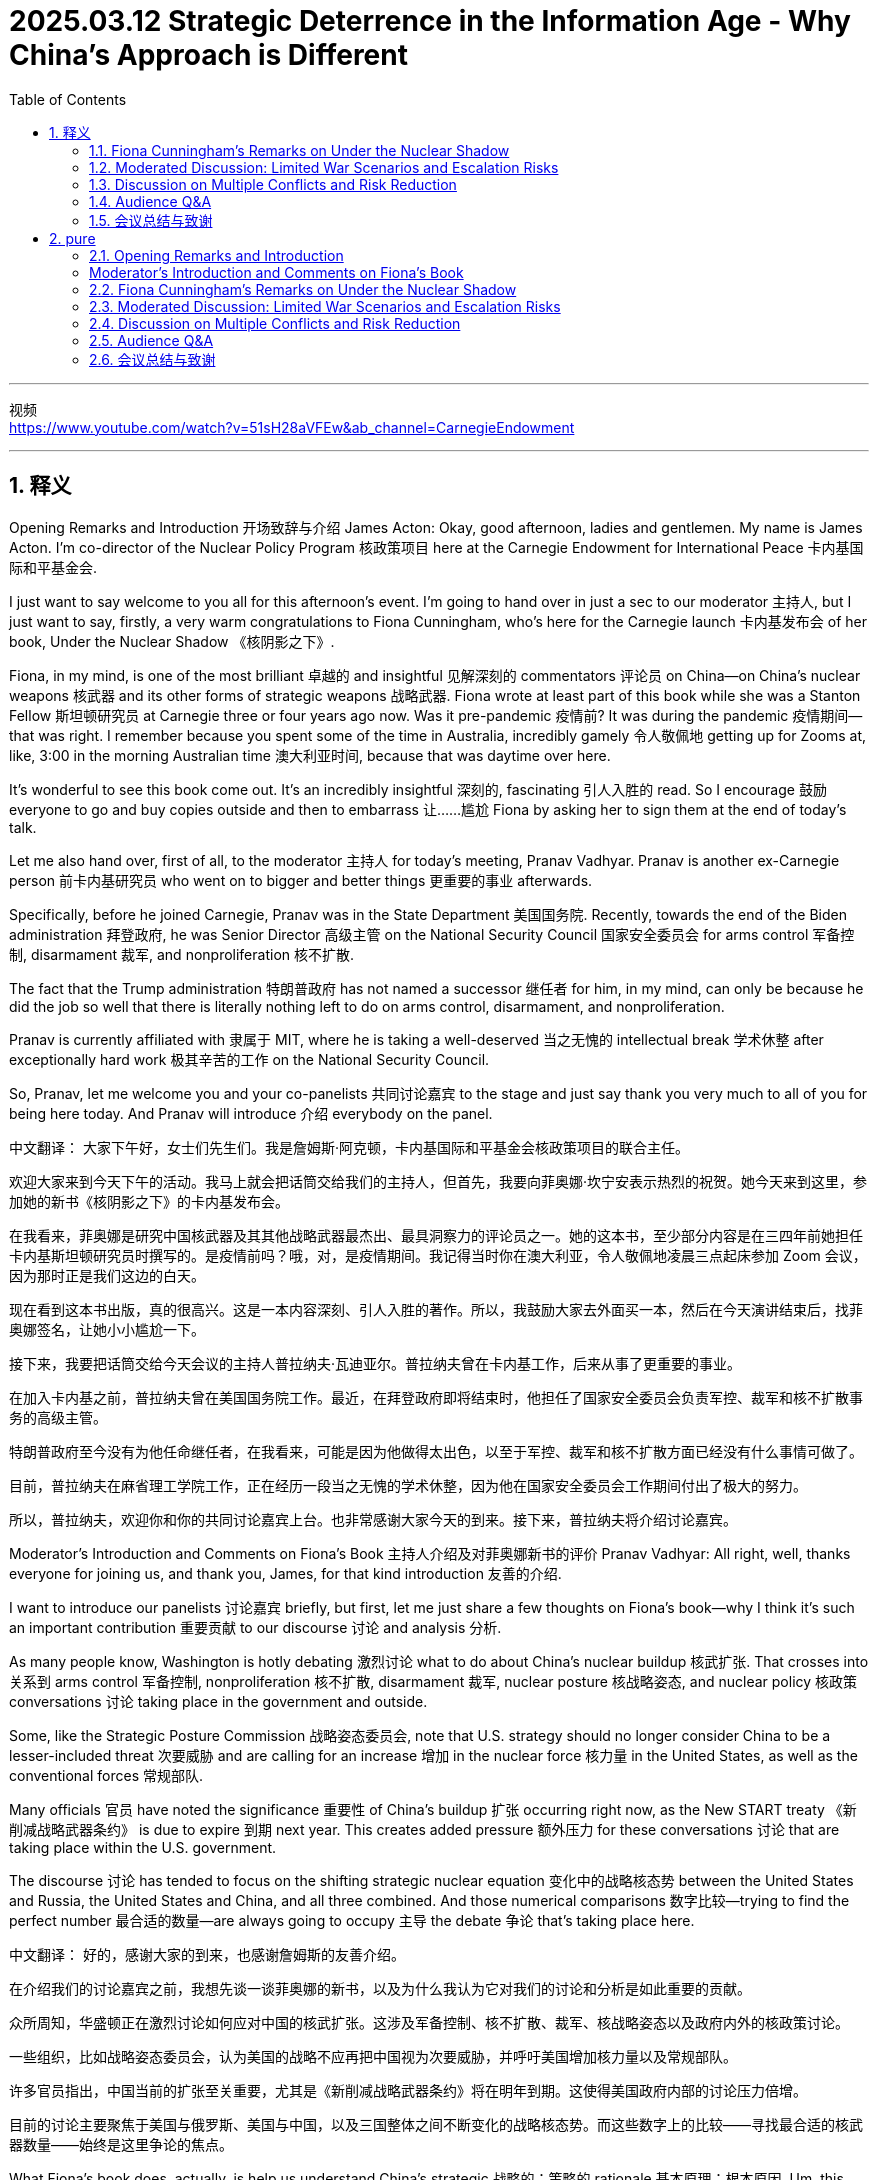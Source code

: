 
= 2025.03.12 Strategic Deterrence in the Information Age - Why China’s Approach is Different
:toc: left
:toclevels: 3
:sectnums:
:stylesheet: myAdocCss.css

'''

视频 +
https://www.youtube.com/watch?v=51sH28aVFEw&ab_channel=CarnegieEndowment



'''

== 释义
Opening Remarks and Introduction 开场致辞与介绍
James Acton:
Okay, good afternoon, ladies and gentlemen. My name is James Acton. I'm co-director of the Nuclear Policy Program 核政策项目 here at the Carnegie Endowment for International Peace 卡内基国际和平基金会.

I just want to say welcome to you all for this afternoon's event. I'm going to hand over in just a sec to our moderator 主持人, but I just want to say, firstly, a very warm congratulations to Fiona Cunningham, who's here for the Carnegie launch 卡内基发布会 of her book, Under the Nuclear Shadow 《核阴影之下》.

Fiona, in my mind, is one of the most brilliant 卓越的 and insightful 见解深刻的 commentators 评论员 on China—on China's nuclear weapons 核武器 and its other forms of strategic weapons 战略武器. Fiona wrote at least part of this book while she was a Stanton Fellow 斯坦顿研究员 at Carnegie three or four years ago now. Was it pre-pandemic 疫情前? It was during the pandemic 疫情期间—that was right. I remember because you spent some of the time in Australia, incredibly gamely 令人敬佩地 getting up for Zooms at, like, 3:00 in the morning Australian time 澳大利亚时间, because that was daytime over here.

It’s wonderful to see this book come out. It’s an incredibly insightful 深刻的, fascinating 引人入胜的 read. So I encourage 鼓励 everyone to go and buy copies outside and then to embarrass 让……尴尬 Fiona by asking her to sign them at the end of today’s talk.

Let me also hand over, first of all, to the moderator 主持人 for today’s meeting, Pranav Vadhyar. Pranav is another ex-Carnegie person 前卡内基研究员 who went on to bigger and better things 更重要的事业 afterwards.

Specifically, before he joined Carnegie, Pranav was in the State Department 美国国务院. Recently, towards the end of the Biden administration 拜登政府, he was Senior Director 高级主管 on the National Security Council 国家安全委员会 for arms control 军备控制, disarmament 裁军, and nonproliferation 核不扩散.

The fact that the Trump administration 特朗普政府 has not named a successor 继任者 for him, in my mind, can only be because he did the job so well that there is literally nothing left to do on arms control, disarmament, and nonproliferation.

Pranav is currently affiliated with 隶属于 MIT, where he is taking a well-deserved 当之无愧的 intellectual break 学术休整 after exceptionally hard work 极其辛苦的工作 on the National Security Council.

So, Pranav, let me welcome you and your co-panelists 共同讨论嘉宾 to the stage and just say thank you very much to all of you for being here today. And Pranav will introduce 介绍 everybody on the panel.

[Applause]

中文翻译：
大家下午好，女士们先生们。我是詹姆斯·阿克顿，卡内基国际和平基金会核政策项目的联合主任。

欢迎大家来到今天下午的活动。我马上就会把话筒交给我们的主持人，但首先，我要向菲奥娜·坎宁安表示热烈的祝贺。她今天来到这里，参加她的新书《核阴影之下》的卡内基发布会。

在我看来，菲奥娜是研究中国核武器及其其他战略武器最杰出、最具洞察力的评论员之一。她的这本书，至少部分内容是在三四年前她担任卡内基斯坦顿研究员时撰写的。是疫情前吗？哦，对，是疫情期间。我记得当时你在澳大利亚，令人敬佩地凌晨三点起床参加 Zoom 会议，因为那时正是我们这边的白天。

现在看到这本书出版，真的很高兴。这是一本内容深刻、引人入胜的著作。所以，我鼓励大家去外面买一本，然后在今天演讲结束后，找菲奥娜签名，让她小小尴尬一下。

接下来，我要把话筒交给今天会议的主持人普拉纳夫·瓦迪亚尔。普拉纳夫曾在卡内基工作，后来从事了更重要的事业。

在加入卡内基之前，普拉纳夫曾在美国国务院工作。最近，在拜登政府即将结束时，他担任了国家安全委员会负责军控、裁军和核不扩散事务的高级主管。

特朗普政府至今没有为他任命继任者，在我看来，可能是因为他做得太出色，以至于军控、裁军和核不扩散方面已经没有什么事情可做了。

目前，普拉纳夫在麻省理工学院工作，正在经历一段当之无愧的学术休整，因为他在国家安全委员会工作期间付出了极大的努力。

所以，普拉纳夫，欢迎你和你的共同讨论嘉宾上台。也非常感谢大家今天的到来。接下来，普拉纳夫将介绍讨论嘉宾。

[掌声]

Moderator’s Introduction and Comments on Fiona’s Book
主持人介绍及对菲奥娜新书的评价
Pranav Vadhyar:
All right, well, thanks everyone for joining us, and thank you, James, for that kind introduction 友善的介绍.

I want to introduce our panelists 讨论嘉宾 briefly, but first, let me just share a few thoughts on Fiona’s book—why I think it’s such an important contribution 重要贡献 to our discourse 讨论 and analysis 分析.

As many people know, Washington is hotly debating 激烈讨论 what to do about China’s nuclear buildup 核武扩张. That crosses into 关系到 arms control 军备控制, nonproliferation 核不扩散, disarmament 裁军, nuclear posture 核战略姿态, and nuclear policy 核政策 conversations 讨论 taking place in the government and outside.

Some, like the Strategic Posture Commission 战略姿态委员会, note that U.S. strategy should no longer consider China to be a lesser-included threat 次要威胁 and are calling for an increase 增加 in the nuclear force 核力量 in the United States, as well as the conventional forces 常规部队.

Many officials 官员 have noted the significance 重要性 of China’s buildup 扩张 occurring right now, as the New START treaty 《新削减战略武器条约》 is due to expire 到期 next year. This creates added pressure 额外压力 for these conversations 讨论 that are taking place within the U.S. government.

The discourse 讨论 has tended to focus on the shifting strategic nuclear equation 变化中的战略核态势 between the United States and Russia, the United States and China, and all three combined. And those numerical comparisons 数字比较—trying to find the perfect number 最合适的数量—are always going to occupy 主导 the debate 争论 that’s taking place here.

中文翻译：
好的，感谢大家的到来，也感谢詹姆斯的友善介绍。

在介绍我们的讨论嘉宾之前，我想先谈一谈菲奥娜的新书，以及为什么我认为它对我们的讨论和分析是如此重要的贡献。

众所周知，华盛顿正在激烈讨论如何应对中国的核武扩张。这涉及军备控制、核不扩散、裁军、核战略姿态以及政府内外的核政策讨论。

一些组织，比如战略姿态委员会，认为美国的战略不应再把中国视为次要威胁，并呼吁美国增加核力量以及常规部队。

许多官员指出，中国当前的扩张至关重要，尤其是《新削减战略武器条约》将在明年到期。这使得美国政府内部的讨论压力倍增。

目前的讨论主要聚焦于美国与俄罗斯、美国与中国，以及三国整体之间不断变化的战略核态势。而这些数字上的比较——寻找最合适的核武器数量——始终是这里争论的焦点。


What Fiona’s book does, actually, is help us understand China’s strategic 战略的；策略的 rationale 基本原理；根本原因. Um, this isn’t just a math problem. We need to understand China’s foreign policy goals, the dilemmas 困境；进退两难 that Beijing has been responding to over the past couple of decades 十年, um, and the relevance 相关性；重要性 of nuclear deterrence 威慑, conventional 传统的；常规的 deterrence, and Information Age capabilities 能力；才能 to how they see the world and their near abroad. I think this book will be a really critical 关键的；至关重要的 contribution 贡献. It’ll help educate U.S. policymakers, academics 学者, and experts worldwide on understanding Chinese thinking on these issues today. And, most importantly, I think that for decision-makers who occupy the current administration 政府 in the United States, as well as leadership in China and Russia, um, there are going to be tough 困难的；艰难的 decisions to make on arms control, disarmament, and future nuclear posture 姿态；态度 formulations 制定；构想. And so, this analysis is absolutely critical and timely 适时的；及时的.

菲奥娜的书实际上帮助我们理解中国的战略基本原理。这不仅仅是一个数学问题。我们需要了解中国的外交政策目标、北京在过去几十年中面临的困境，以及核威慑、常规威慑和信息时代能力在他们对世界及周边地区看法中的相关性和重要性。我认为这本书将是一个至关重要的贡献。它将帮助美国政策制定者、学者和全球专家理解当今中国在这些问题上的思维方式。最重要的是，我认为，对于现任美国政府的决策者，以及中国和俄罗斯的领导层而言，他们将不得不在军备控制、裁军和未来核态势制定方面做出艰难的决定。因此，这一分析至关重要且恰逢其时。

Um, and Fiona, I just want to congratulate 祝贺 you for publishing this. I think you appropriately bring the focus on this limited war dilemma 困境；进退两难 that has motivated 激发；促使 so many of the changing characteristics 特点；特征 of China’s nuclear buildup 增强；积累, as well as everything else they’re doing to advance 促进；推进 strategic 战略的 capabilities 能力；才能. Um, you highlight 突出；强调 for readers where these important debates 辩论；讨论 occurred 发生 within Beijing in a way that I don’t think we’ve been able to see in such a concise 简明的；简练的 way in unclassified 未机密的 publications 出版物 to date— and those critical 关键的；至关重要的 moments throughout history where these debates occurred: the 1995-96 Taiwan Strait Crisis 危机, the Belgrade bombing, reactions 反应 to U.S. policy statements, and nuclear posture 姿态；态度 reviews.

菲奥娜，我想祝贺你出版了这本书。我认为你恰当地把重点放在了这一"有限战争困境"上，这个困境促使了中国核力量增强的许多变化特征，以及他们为推进战略能力所做的一切。你为读者突出展示了这些重要的辩论在北京内部发生的过程，我认为这种简明的方式在迄今为止的非机密出版物中是前所未见的——以及历史上这些辩论发生的关键时刻：1995-96年台湾海峡危机、贝尔格莱德轰炸、对美国政策声明的反应以及核态势评估。

Um, and so I’m very happy to be here to moderate 主持；调解 the panel 小组. And without further ado 废话少说, let me introduce our panelists 小组成员 and then turn it over to Fiona. Um, so I want to applaud 赞扬；称赞 Mallerie Stewart, seated furthest away from me, for joining as a discussant 讨论者；评论者 today. She was the Assistant Secretary of State 国务卿助理 in the Bureau 局；办公室 of Arms Control, Deterrence 威慑, and Stability 稳定 in the Biden administration 政府, as well as my predecessor 前任 at the National Security Council. Um, and before that, she served as a Deputy Assistant Secretary of State in the Arms Control Bureau under the Obama administration and has served as a lawyer at the State Department Office of the Legal Adviser 顾问 since 2002.

因此，我非常高兴能在这里主持这场讨论会。废话不多说，让我介绍一下我们的嘉宾，然后再交给菲奥娜。首先，我要称赞今天作为讨论者加入的马勒里·斯图尔特，她坐在最远的位置。她曾是拜登政府负责军备控制、威慑与稳定事务的国务卿助理，同时也是我在国家安全委员会的前任。在此之前，她曾在奥巴马政府时期担任军备控制局的副助理国务卿，并自2002年以来一直在国务院法律顾问办公室担任律师。

Uh, Tong Zhao is a Senior Fellow 资深研究员 with the Nuclear Policy Program and Carnegie China, um, which is our—formerly Carnegie’s East Asia-based research center on contemporary 当代的；现代的 China. He was formerly based in Beijing and now conducts his research in Washington on strategic security 安全 issues. Um, he’s long been an expert 专家 on Chinese nuclear thinking. He’s a great collaborator 合作伙伴, and I welcome him to the panel as well.

赵通是卡内基国际和平基金会核政策项目和卡内基中国的资深研究员，该机构曾是卡内基基金会设在东亚的当代中国研究中心。他曾常驻北京，现在在华盛顿从事战略安全问题的研究。他长期以来一直是中国核战略思维领域的专家，是一位出色的合作伙伴，我也欢迎他加入这次讨论。

Finally, Fiona Cunningham, a non-resident 非常驻的 scholar 学者 here at the Nuclear Policy Program at the Carnegie Endowment, as James introduced her previously. Uh, she’s made a contribution 贡献 with this book, and I look forward to seeing her succeed and continue to advance 推进；促进 the discourse 讨论；辩论 on China’s nuclear issues.

最后，菲奥娜·坎宁安，她是卡内基国际和平基金会核政策项目的非常驻学者，詹姆斯之前已经介绍过她。她通过这本书做出了重要贡献，我期待看到她取得成功，并继续推动关于中国核问题的讨论。

With that, let me turn it over to Fiona and anything that you’d like to say up front 预先；事先 about your book, and then we will move to moderated Q&A 问答环节.

接下来，我把话筒交给菲奥娜，请她分享一下关于她的书的想法，然后我们将进入主持问答环节。


==== Fiona Cunningham’s Remarks on Under the Nuclear Shadow
Fiona Cunningham:

Super. Uh, so I want to start by thanking both Pranav and James for your warm congratulations, uh, as well as your welcome. Uh, it’s an honor to be in the company of my fellow panelists, Tong and Mallerie, as well. I’m very grateful to the Nuclear Policy Program for hosting this event. And as James alluded to 暗指，影射, it’s very meaningful for me to be able to speak about my book here, given the fact that some of the key outstanding 悬而未决的；未解决的 questions and lingering 拖延的；持续的 issues with this manuscript 手稿；原稿 clicked into place 恰到好处；严丝合缝 while I was a Stanton Fellow here at Carnegie. So thank you to James, to Toby, to George, and to NPP colleagues, both past and present.

在这里，我首先想感谢 Pranav 和 James 的热烈祝贺以及热情欢迎。能够与我的同行小组成员 Tong 和 Mallerie 一起参与此活动，我深感荣幸。我非常感谢核政策计划（Nuclear Policy Program）主办此次活动。正如 James 所暗指的，对我来说，在这里谈论我的书具有重要意义，因为在我作为斯坦顿研究员（Stanton Fellow）期间，这本书中的一些关键悬而未决的问题和持续存在的疑问恰好找到了合适的答案。因此，我要感谢 James、Toby、George 以及所有过去和现在的 NPP 同事。

In my remarks, there are three things that I want to do. Uh, the first is that I’m going to introduce three big ideas in the book that I think make the case for why China’s approach to strategic deterrence 威慑 is different. The second thing is I want to outline 概述，勾勒 a little bit of how China’s approach has evolved 逐步发展；演变 over time. And then offer some thoughts on what the future holds for China’s strategic deterrence, building on the conclusion 结论；总结 of the book but hopefully helping to launch 发起，开始 our discussion as a panel.

在我的发言中，我想做三件事。首先，我将介绍书中的三个重要观点，我认为这些观点证明了中国的战略威慑方法为何与众不同。其次，我想简要概述中国战略威慑方法随时间演变的过程。最后，我将就中国战略威慑的未来发展提供一些看法，这些观点基于本书的结论，并希望能够帮助启动我们小组的讨论。

So, there are three big ideas in this book. The first is this idea of a limited war dilemma 进退两难的局面；困境, which is the problem at the core of the book; strategic substitution 替代；代替, which is the solution to that problem; and Information Age 信息时代 weapons, which implement 执行；实施 that solution. And you can think of them as the “why,” “what,” and “how” of China’s distinctive 独特的 approach to strategic deterrence.

因此，这本书有三个重要观点。第一个是有限战争困境，这是本书核心讨论的问题；其次是战略替代，这是对该问题的解决方案；最后是信息时代武器，它们用于执行该解决方案。可以将它们分别理解为中国独特战略威慑方法的“原因”、“内容”和“执行方式”。

So, the first idea is the limited war dilemma that Pranav briefly 简要地；简单地 mentioned 提及；说到 in his opening remarks. This book, I think, is about a central problem that all nuclear-armed states face when they’re confronting 面对；对抗 a nuclear-armed adversary 敌手；对手: How can they still continue to use their military capabilities to achieve political objectives—to coerce 胁迫；迫使 their adversaries—without triggering 引发；触发 what would be a catastrophic 灾难性的 nuclear war? And I want to emphasize 强调；重视 that no state has actually managed to solve this dilemma. We have two kinds of traditional options that most states have selected, which involve threatening the first use of nuclear weapons or threatening a decisive 决定性的；关键的 conventional 传统的；常规的 victory against one’s opponents, which is backed by nuclear forces that would deter 威慑；阻止 an adversary from overturning 推翻；颠覆 that victory by escalating 使加剧；使恶化 to the nuclear level. And all of these options have their advantages and disadvantages. Neither of them is a silver bullet 万能药；灵丹妙药.

第一个观点是有限战争困境，Pranav 在开场发言中曾简要提及。本书讨论的核心问题是，所有拥有核武器的国家在面对同样拥有核武器的对手时，都必须思考：他们如何能够继续利用自身的军事能力来实现政治目标——即胁迫对手——而不会引发灾难性的核战争？我要强调的是，实际上没有任何国家真正成功地解决了这一困境。现有的两种传统选择是大多数国家采取的方式：一种是威胁首先使用核武器，另一种是威胁通过决定性的常规胜利击败对手，同时依靠核力量来威慑对手，使其不敢通过升级到核战层面来推翻这场胜利。而这两种选择各有利弊，但都不是万能的解决方案。

But this does raise the question of what happens when you have a country that is sensitive to the disadvantages of both of them. And that was China’s situation. It did not view nuclear threats against a nuclear-armed adversary as credible 可信的；可靠的, and it was so conventionally inferior 劣势的；次等的 to the United States 25 years ago—when it began to grapple with 努力应对；设法解决 this dilemma—that it would have been decades before it had really been able to select that conventional option. And so, it didn’t adopt 采用；采纳 either of these answers to the limited war dilemma.

但这确实引出了一个问题：如果一个国家对这两种方式的弊端都很敏感，那么会发生什么？这正是中国所面临的情况。中国并不认为针对核武国家的核威胁是可信的，同时，在25年前，当中国开始努力应对这一困境时，在常规军事能力上远远落后于美国，如果选择常规胜利选项，可能需要几十年的时间才能真正具备实施这一选择的能力。因此，中国并未采取这两种方式来解决有限战争困境。

And that leads to the second key idea of strategic substitution. And this is the third option that China created for coping with the limited war dilemma. At its core, strategic substitution 替代 involves threatening to use non-nuclear weapons to escalate 升级 a conflict that can have strategic effects 战略效果 and change the calculations 计算；估算 of an adversary’s decision-maker, but pairing those non-nuclear strategic attacks with a retaliatory 报复性的 nuclear posture 核战略态势. And so, what that combination does is that it enables a state to increase the risk of escalation in a conflict—including up to the nuclear level—but without actually having to threaten to use its nuclear weapons first. In fact, it actually dares the adversary to be the first one to use nuclear weapons in response to these provocative 挑衅性的 non-nuclear attacks.

这就引出了第二个关键概念，即战略替代。这是中国为应对有限战争困境而创造的第三种选择。从本质上讲，战略替代涉及威胁使用非核武器来升级冲突，从而产生战略效果，并改变对手决策者的计算，但同时将这些非核战略攻击与报复性的核战略态势相结合。因此，这种组合使国家能够在冲突中增加升级的风险——甚至达到核级别——但实际上无需威胁首先使用其核武器。事实上，它实际上是在挑战对手，让对方成为第一个在这些挑衅性的非核攻击下使用核武器的一方。

And strategic substitution was appealing 具有吸引力的 to China because it offered quick and credible 可靠的 coercive 胁迫的 leverage 影响力, in contrast to the decades that it would need to redress 纠正 the conventional imbalance 传统军力失衡 with the United States. Um, and it was preferable 更可取的 to the first use of nuclear weapons, which was a more difficult option to make credible.

战略替代对中国具有吸引力，因为它提供了快速且可靠的胁迫影响力，而无需花费数十年时间来纠正与美国之间的传统军力失衡。此外，它比首先使用核武器更可取，因为后者是一个更难以让人信服的选项。

The third big idea in the book is that of Information Age 信息时代 weapons, which I argue could be used as substitutes in this strategic substitution approach because they promise to provide coercive leverage against nuclear-armed adversaries. And by Information Age weapons, I’m talking about conventional missiles that are used in a precision-strike 精确打击 capacity, relying on information networks to be guided to their targets, as well as counterspace 反空间作战 and offensive 进攻性的 cyber 网络 operations that disrupt 扰乱 an adversary’s satellites 卫星 and computer networks, respectively.

书中的第三个重要概念是信息时代武器，我认为这些武器可以作为战略替代方法中的替代手段，因为它们有望对核武器国家的对手提供胁迫影响力。所谓信息时代武器，我指的是用于精确打击的常规导弹，这些导弹依赖信息网络引导至目标，以及反空间作战和进攻性网络行动，分别用来干扰对手的卫星和计算机网络。

Some, but not all, of these weapons have the capacity to generate strategic effects because they can threaten large-scale 大规模的 damage against an adversary—its military, its society, its allies 盟友—that’s difficult to defend against. They cross key escalation thresholds 升级门槛 in limited wars between nuclear powers. And perhaps most importantly, they share technology with nuclear weapons, so they’re entangled 纠缠的—if you like, to use James’s term—with nuclear weapons in ways that generate inadvertent 非故意的 nuclear escalation risks if you choose to use them.

其中一些（但不是全部）武器具有产生战略效果的能力，因为它们可以对对手——包括其军队、社会和盟友——造成难以防御的大规模破坏。它们在核大国之间的有限战争中跨越了关键的升级门槛。或许最重要的是，它们与核武器共享技术，因此它们与核武器纠缠在一起，这种情况可能在使用这些武器时意外引发核升级风险。

But to generate coercive leverage, these weapons—you can’t just possess 拥有 them. You actually have to posture your capabilities, as well as your doctrine 军事原则, your organization 组织, and even your signaling 信号传递 to an adversary, in ways that optimize 优化 those components to generate coercive leverage. And China pursued a large conventional precision missile force after the 1995-96 Taiwan Strait Crisis 台海危机 and counterspace weapons and offensive cyber operations after the United States accidentally 误地 bombed 轰炸 China’s embassy 大使馆 in Belgrade 贝尔格莱德 in 1999 during the Kosovo 科索沃 air war—an incident 事件 that China’s leaders to this day do not accept was an accident.

但要产生胁迫影响力，仅仅拥有这些武器是不够的。国家实际上需要在能力部署、军事原则、组织结构甚至向对手传递信号等方面进行优化，以便最大化这些要素的胁迫效果。1995-96年台海危机后，中国发展了大规模的常规精确打击导弹部队；1999年，在科索沃空战期间，美国误炸中国驻贝尔格莱德大使馆后，中国进一步推进了反空间武器和进攻性网络作战。至今，中国领导人仍然不接受这是一起意外事件。

So, how has China’s approach to the use of these Information Age weapons evolved over time? I think three aspects are worth highlighting, although there’s more than that in the book—it’s many pages long. Um, first is that strategic substitution emerged from leverage deficits 影响力赤字 that China experienced because of crises with the United States over these two incidents I just mentioned: Taiwan and the Belgrade embassy bombing. And these crises alerted 警示了 China’s leaders to the fact that if there was a future Taiwan crisis, they were going to either fight a war that they were going to lose, or they would have to make humiliating 屈辱的 diplomatic 外交的 concessions 让步 if they didn’t go about generating more coercive leverage and augmenting 增强 the military capabilities that they had in ways that would make crises in the future more dangerous and costly for U.S. leaders. But China’s choice of strategic substitution took place at a time when its nuclear and conventional capabilities were significantly weaker than they are today.

那么，中国在使用这些信息时代武器的方法是如何随着时间演变的？我认为有三个值得强调的方面，尽管书中讨论的远不止这些。首先，战略替代源于中国在与美国的两次危机（即台海危机和贝尔格莱德大使馆轰炸事件）中所经历的影响力赤字。这些危机警示了中国领导人，如果未来再次发生台海危机，他们要么打一场注定失败的战争，要么不得不做出屈辱的外交让步，除非他们能够创造更多的胁迫影响力，并增强现有的军事能力，使未来的危机对美国领导人而言更加危险和昂贵。但需要注意的是，中国选择战略替代的时期，其核能力和常规能力远不如今天强大。

The second thing that’s worth pointing out about the evolution of these capabilities is that China’s coercive force postures 威慑性军事部署 for its three Information Age weapons 信息时代武器 evolved over time. After the 1995-96 Taiwan Strait Crisis 1995-96年台湾海峡危机, China sought a conventional missile force 常规导弹部队 that was going to be large, precise, and could target U.S. bases in East Asia 东亚. But initially, it lacked the precision-strike capability 精确打击能力—both in terms of accuracy 准确性 and the sensors 传感器 to support it—to be able to carefully calibrate 校准；调整 escalation 升级；加剧 in the way it used its conventional missiles. The real turning point 转折点 came around 2013 when it started to deploy more accurate 精确的 missiles and better sensing capabilities 传感能力. And here, you can think of the DF-26 intermediate-range ballistic missile DF-26中程弹道导弹 as kind of emblematic 典型的；象征性的 of that change. And after that point, PLA doctrinal writings 解放军的军事理论著作 about how China would use these capabilities started to shift from describing both military 军事的 and civilian 平民的；非军事的 targets for these attacks to military-only 仅限军事目标 ones.

第二点值得指出的是，这些能力的发展过程中，中国的三种信息时代武器的威慑性军事部署也在不断演变。
在1995-96年台湾海峡危机后，中国寻求建立一支规模庞大、精确度高且能打击美国在东亚军事基地的常规导弹部队。 但最初，它缺乏精确打击能力——无论是在准确性方面，还是在支持精准打击所需的传感器方面——因此无法在使用常规导弹时精确控制升级的程度。 真正的转折点出现在2013年左右， 当时中国开始部署更精确的导弹和更先进的传感能力。 在这方面，DF-26中程弹道导弹 可以被视为这一变化的典型代表。 从那时起，中国人民解放军的军事理论著作关于这些能力的使用方式开始发生变化， 从原本描述既能打击军事目标，也能打击民用目标，转向仅针对军事目标的攻击方式。

China’s cyber force posture 网络战部署 also evolved over time—from one that really exacerbated 加剧 the risk of uncontrolled escalation 失控升级 (what I call a “brinkmanship posture” “边缘政策式部署”) to one that tried to tame 控制；抑制 them. And this occurred, I think, fairly abruptly 突然地 between the years of 2012 and 2014, as China’s leaders decided to exert 发挥；行使 a lot more control 控制 and centralize 集中 the command structure 指挥体系 for their cyber capabilities 网络能力. But this shift is not a technological story 技术性转变. This is one, instead, about leaders 领导层 feeling greater vulnerability 脆弱性 to cyber attacks 网络攻击 themselves because China rapidly digitized 数字化 as a society 社会, a military 军队, and a government 政府—and therefore that forced China’s leaders to really want to control the use of 掌控…的使用 those capabilities more carefully.

中国的网络战部署也随着时间的推移而演变， 从一种极大加剧失控升级风险的模式（我称之为“边缘政策式部署”），转变为一种试图控制升级风险的模式。 这一变化发生得相当突然，大约在2012年至2014年间， 当时中国领导层决定加强控制，并集中指挥其网络战能力。 但这一转变并非是技术上的变化， 而更多是因为中国迅速数字化， 无论是在社会、军事还是政府层面， 这使得领导层自身对网络攻击的脆弱性大幅增加， 迫使他们更加谨慎地控制这些能力的使用。

The final point 最后一点 on the evolution 演变 is one of the reasons why China’s postures 部署 evolved is related to U.S. countermeasures 美国的对策. So, China’s conventional missile force 常规导弹部队, I think, is one of the biggest headaches 令人头疼的问题 for military planners 军事策划者 here in Washington 华盛顿, as well as in the Indo-Pacific 印太地区 and in the region itself 该地区本身. But its leverage 影响力 might actually end up being relatively fleeting 短暂的 as the United States shed 摆脱 the constraints 限制 of the INF Treaty 《中导条约》 and is seeking to counter 反制 China’s advantages 优势 by deploying 部署 similar capabilities 能力 in the region 地区.

In the cyber domain 网络领域, in the last eight years or so, the U.S. has also begun to rethink 重新思考 this problem—from being one of a “cyber Pearl Harbor” “网络珍珠港” it would have to prepare for 应对, to being really more like a “death by a thousand cuts” “千刀万剐式的打击” from lower-level cyber attacks 低级别网络攻击 under the threshold 临界点 of armed conflict 武装冲突. So, in preparing for this different way of thinking about 准备应对这一新的思考方式, the effects 影响 of cyber challenges 网络挑战, this has robbed China of 剥夺了中国的… some of the coercive leverage 威慑性影响力 it would otherwise have from threatening 威胁 a “cyber Pearl Harbor,” but also has enabled 使…成为可能 the U.S. to develop 发展 tools 工具 and techniques 技术 to disrupt 破坏 Chinese preparations for 准备 cyber attacks before they’re actually executed 执行 in peacetime 和平时期.

关于这一演变的最后一点是，中国的军事部署演变的部分原因与美国的对策有关。
中国的 常规导弹部队，可以说是 华盛顿、印太地区 以及 该地区的军事策划者 面临的最棘手问题之一。 但这种 影响力 可能最终会 相对短暂，因为美国已经 摆脱了《中导条约》的限制，并正在 通过在该地区部署类似能力来反制中国的军事优势。

在 网络领域，过去八年左右的时间里，美国也开始 重新审视这一问题，从最初认为需要 防范“网络珍珠港”式的重大攻击，转变为更倾向于 应对“千刀万剐式的打击”， 即在 武装冲突临界点以下的低级别网络攻击。
因此，在 为这种不同的网络挑战影响进行准备的过程中，这 削弱了中国通过威胁发动“网络珍珠港”攻击所能获得的一些威慑力， 但同时也 使美国能够开发工具和技术，在中国的网络攻击真正执行之前，就在和平时期破坏其准备工作。

In space, the United States is changing its satellite architecture 建筑结构；体系 from one based on big, juicy-target-type satellites to one that complements those satellites with ones that are of lower value and smaller—that blunts 削弱；消减 the leverage 影响力；筹码 China could gain from any individual anti-satellite 反卫星 weapon. And China is also now concerned that the U.S. is developing the full suite of its own counterspace 反空间 capabilities 能力；实力 as well.

【中文翻译】
在太空领域，美国正在将其卫星体系从以大型、易受攻击目标型卫星为基础转变为用低价值且更小型的卫星来补充，这削弱了中国可能从任何单一反卫星武器中获得的影响力。同时，中国也开始担忧美国正在发展其全套的反太空能力。

So, what does the future hold for China’s strategic 战略的 substitution 替代；代替 approach? I think, on the one hand, China’s Information Age 信息时代 weapons haven’t necessarily lived up to 达到预期；符合预期 the promise that its leaders saw in them back 25 years ago when they started to develop them. And perhaps we can’t blame them because these were often relatively nascent 初生的；萌芽的 technologies—nascent 初生的；萌芽的 changes in the way that society was using some of them. Um, so they can be forgiven for overhype 过分宣传；夸大 of the leverage 影响力；筹码 they would get. But in other cases, China actually did succeed in gaining coercive 强制的；威逼的 leverage 影响力；筹码, only to see that blunted 削弱；消减 by U.S. countermeasures 对策；反措施 within that timeframe 时间框架；时限.

【中文翻译】
那么，中国的战略替代方法的未来将如何发展？我认为，一方面，中国的信息时代武器未必完全实现了其领导人25年前开发时所预见的承诺。也许我们不能责怪他们，因为这些往往是初生的、萌芽中的技术——社会在使用这些技术的方式也正处于初步变化中。嗯，因此，他们可以被原谅过分宣传所能获得的影响力；但在其他情况下，中国实际上确实成功地获得了威逼性的影响力，只不过这种影响力在那段时间内被美国的对策削弱了。

China’s nuclear and conventional 常规的 capabilities 能力；实力 have also improved out of sight 极大地；显著地 in the past decade, which is going to make any of those traditional options a little bit more appealing than they were in 1995. But on the other hand, I think it’s worth pointing out some limits to those modernization 现代化 campaigns 运动；战役. China’s conventional 常规的 capabilities 能力；实力, I don’t think, yet can threaten a decisive 决定性的；关键性的 victory in a Taiwan contingency 突发事件；应急情况 in which the United States intervenes 干预；介入. It may be much more of a kind of stalemate 僵局；平局, or no clear winner. And there’s a pretty high bar that states need for their conventional 常规的 capabilities 能力；实力 to really rely upon them for coercive 强制的；威逼的 leverage 影响力；筹码.

【中文翻译】
中国的核武和常规能力在过去十年中也得到了极大提升，这将使得那些传统选项比1995年时更具吸引力。但另一方面，我认为有必要指出这些现代化运动的一些局限。中国的常规能力，目前尚不足以在美国介入的台湾突发事件中威胁取得决定性的胜利。局面可能更像是一种僵局，或者没有明显的赢家。而且，各国要真正依赖其常规能力来发挥威逼影响力，需要达到相当高的标准。

I also—perhaps more controversially 有争议地—don’t see China’s nuclear modernization 现代化 as evidence that it is seeking a first-use 首次使用；首次出击 nuclear strategy that spells the end 表示结束；意味着终结 of strategic 战略的 substitution 替代；代替. Yes, that modernization 现代化 is going to enable 使能够；促使 China to make more credible 可信的；可靠的 threats of first use 首次使用；首次出击 because it’s a larger force, it has better theater forces 战区部队；作战部队, and sits at a higher state of readiness 战备状态；准备状态. But I do ask: Where are the tactical nuclear weapons 战术核武器；战术核弹 with nuclear armaments 核武装；核军备 for China? Why hasn’t it changed its “no first use 不首先使用核武器政策” policy if it really wants to get the maximum out of a first-use posture 首次使用态势；首次出击姿态? Where is the evidence of an operational doctrine 作战原则；作战学说 for the first use 首次使用；首次出击 of nuclear weapons in a conventional conflict 常规冲突；常规战争? And is there evidence that China now has more confidence that threatening nuclear first use against a nuclear-armed adversary 拥有核武器的对手；核武装敌人 would be credible 可信的；可靠的—which is precisely the calculation 计算；考量, or the doubts, that China’s leaders previously had that pushed them towards strategic 战略的 substitution 替代；代替?

【中文翻译】
我也——也许更具争议性地——不认为中国的核现代化表明其正在寻求一种首次使用核武器的战略，从而意味着终结战略替代。是的，这种现代化将使中国能够提出更可信的首次使用威胁，因为它的军力更大，拥有更优秀的战区部队，并处于更高的战备状态。但我确实要问：为中国的战术核武器、核军备在哪里？如果中国真的想从首次使用态势中获得最大的效益，为什么不改变其“不首先使用核武器政策”？关于在常规冲突中首次使用核武器的作战原则，有什么证据？又有何证据表明中国现在更有信心，相信对拥有核武器的对手威胁首次使用核武器会被认为是可信的——这正是中国领导人此前的计算或考量，促使他们转向战略替代？

There’s ongoing ambiguity 模糊性；含糊 over China’s motivations for its nuclear modernization 现代化, but I’m relatively convinced that both U.S. capabilities 能力；实力 and strategy, as well as the pursuit of political effects that having a bigger and better arsenal 武器库；军火库 might have on U.S. decision-making 决策；决定过程—as some of Tong’s work has shown, especially in a Taiwan contingency 突发事件；应急情况—are key reasons for it. But thus far, I think that China’s nuclear buildup 增长；积累 is actually responding to different problems than a search for coercive 强制的；威逼的 leverage 影响力；筹码. So, although China might have a better grip on the limits of strategic 战略的 substitution 替代；代替, it still doesn’t appear to have found a better option. I’ll leave it there.

【中文翻译】
对于中国核现代化的动机，依然存在着模糊性，但我相当确信，美国的能力和战略，以及拥有更大、更好的武器库可能对美国决策产生的政治效应的追求——正如Tong的一些研究所显示的，尤其是在台湾突发事件中——都是关键原因。但到目前为止，我认为中国的核扩充实际上是在应对与追求威逼影响力不同的问题。所以，尽管中国可能更好地掌握了战略替代的局限，但它似乎仍未找到更好的选择。我就说到这里。

==== Moderated Discussion: Limited War Scenarios and Escalation Risks
Pranav Vadhyar:
Great, thanks for that, Fiona. Um, so I will take the privilege 特权；荣幸 of being moderator 主持人 to ask a few questions, and then we will come to the audience 观众，听众, both here and watching on YouTube. Um, so, uh, I guess my first couple of questions, Fiona, I’ll start with you, then I would appreciate Tong and Mallerie weighing in 参与；发表意见 too.

【中文翻译】
普拉纳夫·瓦迪亚：
谢谢，费欧娜。嗯，我将享有作为主持人的特权，提几个问题，然后我们将转向现场和YouTube上的观众。嗯，我的第一个问题，费欧娜，我从你开始，然后我也希望汤和马雷里能参与讨论。

First, I was wondering if you could kind of walk us through 一步步讲解；引导 us through one of these limited war scenarios 场景；局面—and it can involve 包含 fictional 想象的 countries 国家 if you wish. Um, you know, I’m trying to better understand 更好地理解 what about China’s approach to strategic 战略的 deterrence 威慑，包括这些 Information Age capabilities 信息时代能力, um, do you find will make U.S. decisions to escalate 升级；加剧 or not more difficult? Um, there’s a certain amount of ambiguity 模糊性；不明确性 that comes with using these Information Age capabilities, but they also run the risk 风险 of, you know, incidentally 偶然地；意外地 striking 打击 what the U.S. considers 认为 to be a strategic asset 战略资产 or a vital 重要的 interest 利益, depending on the type of capability 能力 used and depending on the type of target 目标 it’s used against. So, imagine counterspace 反太空 attacks 攻击 or attacks against allied cyber 网络 infrastructure 基础设施. Um, what do you see in this approach that makes that decision-making here in Washington 华盛顿 very fuzzy 模糊的；不清晰的?

【中文翻译】
首先，我想知道你是否能一步步讲解一下这些有限战争的情境——如果你愿意的话，可以涉及虚构的国家。嗯，你知道，我正在努力更好地理解中国的战略威慑方法，特别是这些信息时代的能力，你认为这些方法如何使美国在是否升级的决策上更困难？嗯，使用这些信息时代能力带来了一定的模糊性，但它们也存在风险，即不小心打击到美国认为是战略资产或至关重要利益的目标，这取决于使用的能力类型以及目标的类型。所以，想象一下反太空攻击或对盟国网络基础设施的攻击。嗯，你怎么看待这种方法，使得在华盛顿的决策变得非常模糊？

And then, I guess, relatedly, um, what are the biggest risks of the PRC’s approach to intent 意图；目的 and escalation 升级；加剧?

【中文翻译】
然后，相关地，嗯，中国在意图和升级方面的方法最大的风险是什么？

Fiona Cunningham:

So, I think what makes this calculation 计算；估算，in some ways, difficult for Washington is that the way China thinks about deploying 部署；使用 some of these capabilities—and you see this described in the doctrine 学说；理论—um, that, for example, China would engage in large-scale 大规模的 cyber 攻击 on U.S. critical infrastructure 关键基础设施 on the homeland 本土, um, or that it might think about attacking counterspace 反太空 assets 资产；财产, some of which are in lower orbits 轨道；绕行, which may be particularly 特别的；尤其 important for the way that the U.S. thinks about its conventional strike 常规打击 capabilities 能力；实力. You see a little bit less about China basically thinking about attacking assets that are specifically 专门的 designed 设计 to limit 限制；约束 the U.S.’s use of its own nuclear weapons 核武器—so its NC3 assets 核指挥、控制和通信资产, for example—although it certainly is starting to, I believe, develop 开发；发展 capabilities 能力；实力 that would enable 使能够 it to target 目标 these systems 系统 as well.

【中文翻译】
费欧娜·坎宁安：
所以，我认为，让华盛顿在某些方面难以做出这一计算的原因是，中国在部署这些能力时的思考方式——你可以在其学说中看到这一点——例如，中国可能会对美国本土的关键基础设施发动大规模网络攻击，或者它可能会考虑攻击一些反太空资产，其中一些位于低轨道，这对于美国如何看待其常规打击能力尤为重要。你看到中国较少考虑攻击那些专门设计来限制美国使用其核武器的资产——例如其NC3资产——尽管我相信它确实开始开发能够瞄准这些系统的能力。

And I think what’s difficult, uh, or what the underlying 基本的 piece 部分 of China’s thinking about strategic 战略的 substitution 替代；代替 is here, um, is that there’s still a decision 决定 that has to be made by a country 国家 to respond 响应；回应 to these provocative 挑衅的；刺激性的 attacks 攻击—to use nuclear weapons 核武器 first or to initiate 发起 nuclear 威胁 威胁 first. And the gamble 赌博；冒险, in some ways, of strategic 战略的 substitution 替代；代替 is actually that there’s a bluff：a adversary 对手；敌人 is not going to be willing to fight 打核战争 for whatever 它所关心的事物 it is that’s at stake 关系到的；在此关头 in the Indo-Pacific 印太地区. Um, and so, if you attack 这些 kinds of assets 资产；财产, it’s going to be very provocative 挑衅的；刺激的, um, but it is not going to necessarily 必然地 generate 产生 the response 响应 of an adversary 对手；敌人 using nuclear weapons 核武器 first.

【中文翻译】
我认为，中国关于战略替代思维的难点在于，国家仍然需要做出回应这些挑衅性攻击的决策——是首先使用核武器还是发起核威胁。某种意义上，战略替代的赌注实际上是一种虚张声势：敌人不会愿意为了印太地区所涉及的任何事情而打核战争。嗯，因此，如果你攻击这些类型的资产，它将非常具有挑衅性，但这并不一定会产生敌人首先使用核武器的回应。

So, China is trying to essentially drive 推动 the U.S. right up to that nuclear nuclear threshold 临界点 but get it to be the one that backs down 退缩 because it’s not willing to cross 超越 that bright line 明线 and use nuclear weapons 核武器 first—or even start to initiate 发起 nuclear threats 威胁. So, the fuzzy 模糊的 decision-making 决策, I think, for Washington 华盛顿 in this situation is—I mean, how many of these high-value assets 高价值资产 do you absorb 吸收 damage 损害 to? Are there other ways in which you can deter 威慑 them than threaten 威胁 the first use of nuclear weapons? Um, you know, what stakes 争论；风险 are actually at play 起作用 in an Indo-Pacific 印太地区 conflict 冲突, and how are they going to change 改变 over the course of a conflict 冲突 if a country 国家 like China is starting to erode 削弱 some of these key aspects 关键方面 of U.S. military power 军事力量—if it’s attacking 攻击 bases 基地 in allied countries 盟国, if it’s engaging in the use of force 使用武力 against the U.S. homeland 本土, even with these non-kinetic strikes 非动能打击? That, in and of itself, can sort of change 改变 the stakes of a conflict 冲突 as well, from being just about, let’s say, the defense 防御 of Taiwan to ones where it really starts to become about responses to the damage 损害 that China is inflicting 施加 throughout the course 过程 of a conflict 冲突.

【中文翻译】
所以，中国基本上是在试图将美国推向那个核武器的临界点，但希望美国是那个退缩的，因为它不愿意越过那条明线，首先使用核武器——甚至开始发起核威胁。所以，在这种情况下，我认为华盛顿的决策是模糊的——我意思是，你能承受多少这些高价值资产的损害？有没有其他方式来威慑它们，而不是威胁首先使用核武器？嗯，你知道，在印太地区冲突中，实际的风险是什么，冲突过程中如果像中国这样的国家开始削弱美国军事力量的某些关键方面——如果它攻击盟国的基地，如果它正在对美国本土进行武力使用，即使是这些非动能打击？这本身就能改变冲突的风险，从仅仅是防御台湾变成更广泛地关于对中国在冲突过程中施加损害的回应。

So, I see that as kind of the dilemma 困境；两难 that China is thinking through 思考的. Obviously, 显然 the use 使用 of some of these capabilities 能力 can also damage 损害 U.S. nuclear-supporting 支持核的 assets 资产. Uh, China itself itself itself doesn’t have a counterforce doctrine 对抗力量学说, as is my understanding 理解, and so they might look at that and say, “Well, you can’t say 不能说 just because we have offensive 攻击性的 cyber 网络 operations 操作 or because we have counterspace 反太空 weapons 武器 that the design 设计 here is actually to diminish 减少 your ability 能力 to use nuclear weapons 核武器 first.” But that doesn’t necessarily mean 不一定 mean that the U.S. isn’t going to look at weapons 武器 that can be retargeted 重新瞄准, weapons where you can’t necessarily 并非总是 observe 观察 what it is that they’re targeting 目标, or, in the case of cyber operations, even see 看到 where your assets 资产 have been compromised 破坏—and be able to react 反应 in a relatively 相对的 measured 衡量的 manner 方式.

【中文翻译】
所以，我认为这是中国正在思考的困境。显然，使用这些能力中的一些也能损害美国的核支持资产。嗯，中国本身似乎没有对抗力量学说，按照我的理解，他们可能会这样看待这个问题并说：“嗯，你不能说仅仅因为我们有攻击性网络操作或反太空武器，这里的设计实际上是为了减少你首先使用核武器的能力。”但这并不意味着美国不会考虑可以重新瞄准的武器，或者是那些你无法完全观察它们目标的武器，或者在网络操作的情况下，甚至无法看到你的资产被破坏——并且能够以一种相对有分寸的方式做出反应。

Um, so I think the real question 问题 for the U.S. and its allies 同盟国 in thinking about how to respond 响应 to strategic 战略的 substitution 替代 is how to avoid 避免 sort of taking the bait 上当；上钩 of thinking of this as a nuclear 核 escalation 升级 scenario 情境 and finding ways 找到方法 to fight through 克服这些 provocative 挑衅的 attacks 攻击, uh, without diminishing 削弱 their ability 能力 to fight 作战 conventional 常规的 operations 作战, but also without escalating 升级 to the nuclear 核 level 水平—because then the logic 逻辑 of strategic 战略的 substitution 替代 starts to fall flat 失败，站不住脚, because China has to come up with 提出 a Plan B 备用计划 if these attacks 攻击 don’t have 没有 the intended 预期的 effect 效果.

【中文翻译】
嗯，我认为美国及其盟国在思考如何应对战略替代时面临的真正问题是如何避免上钩，把这看作一个核升级的情境，并找到方法克服这些挑衅性攻击，嗯，不削弱它们进行常规作战的能力，同时也不升级到核水平——因为那时战略替代的逻辑就站不住脚了，因为如果这些攻击没有产生预期效果，中国必须提出一个备用计划。

Pranav Vadhyar:

Thanks for that. Tong, anything you’d like to add?

【中文翻译】
普拉纳夫·瓦迪亚：
谢谢，汤，有什么想补充的吗？

Tong Zhao:

Um, sure. You know, I think this research really helps us trace the evolution 发展 of China’s strategic 战略的 security 安全 thinking 思维. I think Fiona, you know, is among one of the first scholars 学者 to actually do the cutting-edge cutting-edge research 前沿研究—look at China’s traditional 传统的 thinking 思维 on escalation 升级, which is: China generally 通常 dismisses 不考虑 the risk 风险 of crossing 超越 the nuclear threshold 核门槛 and dismisses 不考虑 the possibility 可能性 of managing 管理 escalation 升级 once the nuclear threshold 核门槛 is crossed. Um, and then her most recent 近期的 research 研究, uh, reflects 反映, I think, increasing 增长的 Chinese interest 兴趣 over the past couple of decades 几十年, at least, in becoming more interested 更加关注 in understanding 理解 escalation dynamics 升级动态 and managing 管理 escalation 升级.

【中文翻译】
汤·赵：
嗯，当然。你知道，我认为这项研究真的帮助我们追溯了中国战略安全思维的演变。我认为费欧娜是最早做前沿研究的学者之一——研究中国传统的升级思维，通常中国忽视越过核门槛的风险，也忽视一旦核门槛被跨越后如何管理升级的可能性。嗯，然后她最新的研究反映了过去几十年中国在理解升级动态和管理升级方面越来越感兴趣。

This limited war dilemma 限制性战争困境, I think, reflects 反映 China’s deeper 更深的 thinking 思维 on managing 管理 military escalation 军事升级. Um, and the Chinese solution, 解决方案 as Fiona identified, reflects 反映 a general 一般的 strategy 战略. I think there is actually some similarity 相似性 between the Chinese and Western approaches, 方法, which is: you want to give yourself more options 更多的选择, more freedom 自由, more flexibility 灵活性. So, you add more rungs 梯级 to the escalation ladder 升级梯子—you add more tools 工具 that allow you to respond 响应 in various scales 各种规模 or intensities 强度 to different levels of conflict 冲突. So, you’ll see China starting with, you know, nuclear-level deterrence 核级威慑 capability 能力 and then prioritizing 优先考虑 non-nuclear 非核的 strategic 战略的 weapons 武器—or Information Age weapons 信息时代武器—and then, when China’s money and resources 资源 allow, China focuses more on the lower end 较低端: the general-purpose 普通用途的 conventional 常规的 capabilities 能力. So now it has full-spectrum 全谱 flexibility 灵活性.

【中文翻译】
这个限制性战争的困境，我认为，反映了中国在管理军事升级方面更深层次的思考。嗯，正如费欧娜所指出的，中国的解决方案反映了一种总体战略。我认为，中国和西方的方法之间确实有一些相似性，那就是：你想给自己更多的选择、更多的自由和更多的灵活性。因此，你在升级梯子上增加更多的台阶——你增加更多的工具，这些工具可以让你根据不同的冲突层次和强度做出各种规模的反应。所以你会看到中国从核级威慑能力开始，然后优先考虑非核战略武器——或信息时代武器——然后，当中国的资金和资源允许时，更多地专注于较低端：普通用途的常规能力。所以，现在它拥有全谱的灵活性。

Um, and I think that’s not that dissimilar 不太不同 to the Western approach, which means 意味着 managing 管理 escalation 升级—including conventional 常规的 all the way to all-out 全面 nuclear war 核战争—is going to be more important 更加重要 in China-U.S. or China-West military competition 军事竞争. I think this research 研究 definitely 无疑 helps us really 实际上 understand 理解 that dynamic 动态 much better 更好地. Um, I think when both sides—U.S. and China—now think 想 about escalating 升级, managing 管理 escalation 升级, um, it certainly 一定 gives us both challenges 挑战 and opportunities 机会. Opportunities 机会 in the sense that we both understand 理解 the risk 风险 of uncontrolled 失控的 escalation 升级, as Fiona identified. Uh, initially 最初, Chinese weapons 武器 were not good enough 不够强大, so China couldn’t really 实际上 control 控制 the escalation risk 升级风险, but over time 随着时间推移, China becomes 变得 both more capable 有能力的 and also 更愿意 more willing to tailor 定制 the escalation risk 升级风险.

【中文翻译】
嗯，我认为这与西方的方法并不太不同，这意味着管理升级——包括从常规到全面核战争——将变得在中美或中西方军事竞争中更加重要。我认为这项研究无疑帮助我们更好地理解这一动态。嗯，我认为，当现在两方——美国和中国——考虑升级、管理升级时，它肯定会带来挑战和机会。机会在于我们都理解失控升级的风险，正如费欧娜所指出的。嗯，最初，中国的武器不够强大，所以中国实际上无法控制升级风险，但随着时间的推移，中国变得既更有能力，也更愿意定制升级风险。

Uh, so the challenge 挑战 becomes 变成: How do we reach 达成 basic 基本的 understandings 理解 of what certain actions 行动 are more escalatory 升级的 or less escalatory 不太升级的? What are the other’s escalation thresholds 升级门槛 or red lines 红线? I think that offers 提供 opportunities 机会 for more in-depth 更深入的 discussions 讨论. Um, but on the other hand, when both sides are now more committed 承诺 to managing 管理 escalation 升级—increasing 增加 one’s own 自己的 advantage 优势 in managing 管理 escalation 升级—that also drives 推动 new arms race 新的军备竞赛 dynamics 动力. So, um, I think this is, you know, that’s why I think everyone will really need to read 阅读 Fiona’s book 书 to understand 理解 what future 未来的 U.S.-China 中美 competition 竞争 is going to look like.

【中文翻译】
嗯，所以，挑战变成了：我们如何达成对某些行为是否更具升级性或不太升级的基本理解？对方的升级门槛或红线是什么？我认为这为更深入的讨论提供了机会。嗯，但另一方面，当双方现在都更加致力于管理升级——增加自己在管理升级方面的优势——这也推动了新的军备竞赛动力。所以，嗯，我认为这就是为什么我认为每个人都需要阅读费欧娜的书，以理解未来中美竞争将会是什么样子。

Pranav Vadhyar:

Yeah, it goes without saying: read and cite the book 书. Um, we’re all going to be doing that, I think, in the coming months. Mallerie, anything you want to chime in on this topic?

【中文翻译】
普拉纳夫·瓦迪亚：
是的，不用说了：阅读并引用这本书。嗯，我想在接下来的几个月里我们都会这样做。马勒里，有什么想补充的吗？

Mallerie Stewart:

Yeah, I mean, I completely agree with what has been said, and especially the fact that Fiona has taken 承担 an issue 问题 that really did need 需要 investigation 调查 and looked at 查看 primary sources 主要来源—looked at policy 政策 that hasn’t been looked at 未曾被看过 comprehensively 全面地 by the U.S. government 美国政府 or U.S. commentators 评论员 ever. And I think that was really 真正 important 重要 and something that we need to focus on 关注 going forward 前进.

【中文翻译】
马勒里·斯图尔特：
是的，我完全同意已说的内容，尤其是费欧娜处理了一个真正需要调查的问题，并查看了主要来源——审视了美国政府或美国评论员从未全面审视过的政策。我认为这真的很重要，而且是我们需要关注的事情。

Um, what I sort of take from the question, Pranav, was sort of the risks involved 风险 in some of these efforts 努力 to manage escalation 管理升级—some of these efforts 努力 to use strategic substitution 战略替代 to avoid 避免, potentially 可能的, a nuclear conflict 核冲突 from being the automatic outcome 自动结果 of spiraling conflicts 螺旋式冲突. And I think, you know, one of the risks 风险 is an overreliance 过度依赖 on the effort 努力 to understand 理解 escalation 升级. And I think Fiona points 指出 that out quite well: with these strategic substitutions, there’s an assumption 假设 that China sort of takes on 承担—that it can push 推动 the U.S. to the edge 边缘, not force them over the nuclear precipice 核崖, and not force them to use nuclear response 核反应 to a non-nuclear challenge 非核挑战. But there’s an assumption that, “Yes, we can use cyber weapons 网络武器, we can use precision strike 精确打击 and our space weapon capability 太空武器能力 to leverage the U.S. in a way that will prevent 防止 a nuclear war 核战争 but will also make them feel vulnerable 易受攻击 to our persuasion 说服.”

【中文翻译】
嗯，我从普拉纳夫的问题中得到的一点是，这些努力管理升级的风险——使用战略替代来避免潜在的核冲突成为螺旋式冲突的自动结果。我认为，风险之一是过度依赖于理解升级的努力。我认为费欧娜很好地指出了这一点：通过这些战略替代，有一种假设是中国承担了——它可以将美国推到边缘，但不让他们越过核崖，也不强迫他们对非核挑战作出核反应。但假设是，“是的，我们可以使用网络武器，精确打击和我们的太空武器能力，以一种方式施加影响，使美国避免核战争，但也会让他们感觉易受我们的说服影响。”

And I think the risk 风险 there is that escalation management 升级管理 and escalation dynamics 升级动态 are constantly 不断地 in flux 变化, right? And your point 观点, that I think is very well conveyed 表达 in the book, is there’s an arms race 军备竞赛 in strategic substitution 战略替代. There’s an arms race 军备竞赛 in escalation management 升级管理. There’s constantly 不断的 a desire 渴望 to minimize 最小化 the leverage 杠杆 of potential adversaries 潜在对手 through these alternative alternatives 选择. And so, we see 看到 the massive 大规模 proliferation 扩散 of space architectures 太空架构 with numerous satellites 卫星 to defeat 击败 a potential potential 可能的 direct-ascent destructive ASAT capacity 反卫星能力 that China has demonstrated. We see 看到 the U.S. building up 建立 cyber defenses 网络防御 and trying 尝试 to, in the arms race 军备竞赛 of the cyber arena 网络领域, always 始终 stay a step ahead 领先一步 with respect to defenses 防御.

【中文翻译】
我认为，那里存在的风险是，升级管理和升级动态不断变化，对吧？而你所指出的观点，我认为在书中表达得很好，那就是战略替代中存在军备竞赛。在升级管理方面也有军备竞赛。不断地希望通过这些替代选择最小化潜在对手的杠杆。因此，我们看到太空架构的大规模扩散，通过大量卫星来击败中国所展示的可能的直接升空摧毁性反卫星能力。我们还看到美国在建立网络防御，并在网络领域的军备竞赛中，始终保持领先一步，专注于防御。

And I think the challenge 挑战 is when a country 国家 so focuses 专注 on managing 管理 escalation dynamics 升级动态 without 没有 the equivalent 等效 reliance 依赖 on understanding 理解 the other side’s response 对方的回应, understanding 理解 the other side’s engagement 对方的参与—or the point 观点 you also make 很好地: the entanglement challenge 纠缠挑战, right? If we don’t know if this satellite 卫星 is purely 纯粹 for conventional purposes 常规目的 or has a nuclear C3 element 核C3元素 to it, can we truly 真正 say 说 that targeting 目标 that satellite 卫星 will not not 会 not cross 逾越 a threshold 门槛 that we did not 未曾 anticipate 预料 in advance 预料到?

【中文翻译】
我认为，挑战在于，当一个国家如此专注于管理升级动态时，却没有等效地依赖于理解对方的反应、对方的参与——或者你也提到的一个很好的观点：纠缠挑战，对吧？如果我们不知道这颗卫星是否仅仅是用于常规目的，还是包含核C3元素，我们能否真正说，针对这颗卫星的打击不会突破我们未曾预料到的门槛？

I think that is why—and your book concludes 结论, and I’m not going to give any spoilers 透露剧透—but I think it does make a really good point 一个很好的观点 that our arms control arms control efforts 军备控制 efforts, our risk reduction efforts 风险减少 efforts, have to evolve 演变 to take into account 考虑 the escalatory 管理升级 challenge 挑战 that China has now gotten its head around 理解 and thinks 认为, perhaps 也许, that it’s really 真正 understanding 理解, in an arena 领域 which is very challenging 困难 to understand 理解, right? Because there is no really 没有真正的 fulsome 完整的, direct 直接的 government-to-government engagement 政府间的互动. And I think that is a risk 风险 that is implied 含蓄 in, if not directly 直接地, in your book 书—that needs to be more comprehensively 更全面地 addressed 解决 by both governments 政府 in the future 未来.

【中文翻译】
我认为这就是为什么——而你的书总结了这一点，我不会透露任何剧透——但我认为它确实提出了一个很好的观点，我们的军备控制努力，我们的风险减少努力，必须发展以考虑到中国现在已经理解并认为自己可能真正理解的升级管理挑战，在一个非常困难理解的领域，对吧？因为没有真正的、直接的政府对政府的互动。我认为这是一种隐含的风险，若不是直接地，就在你的书中——这需要未来两国政府更全面地解决。

Pranav Vadhyar:

And Mallerie, you will be the lead-off hitter 打头阵 on a risk reduction 风险减少 question 问题 that is coming up, so we can dive into that a little bit more.

【中文翻译】
普拉纳夫·瓦迪亚：
马勒里，您将成为接下来的风险减少问题的打头阵者，我们可以稍后深入探讨这个问题。


==== Discussion on Multiple Conflicts and Risk Reduction
Pranav Vadhyar:

One thing I want to touch upon, though, that all three of you have pointed to but not said directly is—um, all of this, this book is being published and is available for people to read now. Um, everything that’s happening in the U.S. government—I mean, all of this is happening in the context of the United States, China, Russia, many of our European allies, many of our Asian allies, seeing the risk of limited war between nuclear powers as increasing, right? I mean, it’s not—I’m not being scientific about it; I’m just stating what I think is obvious and something that the Chinese detected in the early ‘90s. And as a result—thanks to your research, Fiona—you’ve helped explain why they’ve made certain investments and developed certain capabilities all the way through to today.

Um, but, you know, from a U.S. perspective, the United States is looking at the possibility that conflict could emerge in Europe with Russia, um, for example, and then, either at the same time or in the near aftermath, having to potentially deal with conflict emerging with China—perhaps a Taiwan Strait crisis that unfortunately trips into a conflict, or the U.S. having to come to the defense of an ally like the Philippines or Japan or Australia, what have you. Um, and so, because the U.S. feels its strategic posture—not just its nuclear weapons, but the policies and capabilities that it would use to project forward and defend allies in either Europe or Asia—because it would be so strained in that type of circumstance, um, many have advocated that the United States needs to think more about its reliance on nuclear weapons in that sort of second contingency, in this case with China.

I guess I’m curious, from your perspective, how much does this idea of multiple conflicts at the same time—how much is that feeding into China’s thinking, at least over the course of your research for this book? Because I do think that this is another understudied aspect of how China may be thinking about its posture towards the United States in a limited war scenario. Um, but the idea that a U.S. that may have been involved in a high-end conventional conflict, or even a nuclear conflict, over Europe is then asked to compete in a crisis that evolves into a conflict in Asia—um, you know, a bloodied U.S. may be thinking about its policies regarding nuclear first use very differently. And I’m wondering how much you’ve seen of that in—whether it’s original sources or interviews with Chinese interlocutors—that they’ve thought about that problem that Washington is trying to grapple with.

Fiona Cunningham:

So, I can say, at the very least anecdotally—um, and my fellow panelists may have a different take on this—but I generally see most Chinese analysts reject this kind of “three-body problem” framing, saying that this is how the United States thinks about it, but the idea that the two countries are going to team up and fight a conflict against the United States, or alternatively that they’re going to somehow take the opportunity posed by a weakened United States after a significant conventional conflict with Russia to achieve their aims, is just sort of unthinkable from the PRC perspective.

And so, as a result of that, if you put that into the arms control and nuclear context, um, a lot of Chinese analysts will sort of say, “Well, you know, this three-body problem—the idea from the United States that it needs nuclear forces to deal with both of these contingencies—is also invalid and is not something that they accept as a reasonable first principle to govern the nature of the nuclear relationship.” Um, I think that this puts the United States in a very difficult position when it thinks about how it’s going to set up its nuclear relationships going forward—um, both from, you know, if you are to think about what’s desirable in terms of control.

Um, it creates difficulties if China says it’s invalid that you have nuclear weapons that can deal with both of these contingencies, um, because that’s going to mean China won’t accept any sort of an asymmetric force—sort of asymmetric limits or asymmetric arsenals—perhaps more broadly. Um, but then that leads you pretty much straight into a sort of arms race. And I’ll just add one other piece that I think comes out with this, which is that right now, I think a lot of Chinese analysts are looking at what’s happening with the imminent expiration of the New START treaty next year, and they’re basically assuming that the United States is going to end up deploying more strategic warheads as a result of that change—uh, because of China’s nuclear modernization—and are saying that, as a result of that, China needs more nuclear weapons.

And so, at this point, it then starts to become hard to say, like, where—who’s responsible? Who started off all of this? You really start to get into that action-reaction spiral where China saying it needs more nuclear weapons is directly related to an anticipation of how the U.S. is going to proceed with arms control with Russia, uh, based on a set of political calculations that at least parts of its community are rejecting. So, I think it’s a very complex future, and unfortunately, I don’t have a lot of positive thoughts on how to solve it.

Pranav Vadhyar:

No, and I think, you know, one of the challenges the U.S. faces—it’s had this nuclear strategy through the Cold War that’s overwhelmingly relied on being able to limit damage from Russian nuclear forces, and it’s unclear that that mindset really applies to China, given the way that they think about nuclear weapons and strategic capabilities, period, is very different. But how do you wire the U.S. to have two nuclear strategies dependent on different adversaries? I think that’s a challenge that the strategic community is dealing with right now. Uh, Tong, anything you’d like to add on this question?

Tong Zhao:

Um, sure. In addition to what Fiona already said, I think China basically, you know, has a very different threat perception. It doesn’t see itself as being aggressive—even teaming up with Russia in a planned joint nuclear aggression against the United States. Its perception is the U.S. has been more hostile and aggressive. Um, so if U.S. conventional forces are stretched thin because of the two-theater dilemma, it would only make the U.S. less aggressive. So that’s stabilizing.

And yes, that will also put pressure on the United States to rely more on nuclear weapons in the second theater near China. That’s, I think, partially why China is strengthening its nuclear capabilities—from lower-end nuclear weapons all the way to higher-end capabilities—to deter the U.S. from becoming more interested in threatening nuclear escalation. Um, I think the real risk here is the longer-term arms race implications.

So far, the U.S., you know, is already on the verge of seriously considering enhancing U.S. nuclear capabilities—reversing decades of nuclear reduction—primarily, or at least partially, in response to China’s nuclear buildup. But China somehow—I haven’t gotten the sense of concern, a sense of urgency, in the Chinese expert community that, you know, “This will harm Chinese interests; we need to do something to make the United States change policy or not overreact.” Um, so it’s—I don’t know how to explain that, you know. Um, maybe China becomes more confident.

In other words, studying China’s nuclear thinking—I’m not sure if Fiona also gets the same feeling—I don’t see anything unique in China’s thinking that would definitely rule out the type of U.S. nuclear policy or options from China’s future interest, right? If China, indeed, its economic power continues growing, its resources becoming more available, all the U.S. options in damage limitation and managing escalation—nothing prevents China from becoming interested in those options. So maybe this is a time to reflect in general on those options, and when the United States still has a clear advantage, setting rules, promoting certain norms—I think that could be quite helpful in terms of risk reduction in the future.

Pranav Vadhyar:

Thanks for that. Um, Mallerie, anything you want to comment on this, but also I want to dive into this risk reduction topic that’s come up a few times, given your last job in government—and particularly in the last year of the Biden administration, where we saw a few things happen that were positive on the U.S.-China discussion front, between the AI statement on NC3 as well as exchange of notifications related to ballistic missile launches. But anything you’d like to share on this question, and then please lead us off on your perspectives on U.S.-China arms control discussions during your time in government?

Mallerie Stewart:

Yeah, thank you, Pranav. I think it actually stems from Tong’s point quite well—that there is a fundamental divide in appreciation, as Fiona pointed out in her book. Um, and Tong mentioned that the Chinese feel that they have been the non-aggressive partner in this relationship, and the U.S. will be talking about a “three-body problem” that China doesn’t take seriously because they don’t see that as a potential option on the horizon—just looking at all of their policies, as Fiona did a deep dive on.

And I think that is one of the largest risks we face: this fundamental disconnect. On one side, the U.S. is assuming that this “limitless partnership” between China and Russia actually means a three-body problem—actually means that China and Russia will gang up on the U.S. if situations allow that, or if the Chinese and Russians feel that’s in their interest. Um, from the Chinese perspective, you know, I don’t know if the “limitless partnership” was just for show, but it’s the kind of thing where it does not seem to reflect their concern that they’re in this powerful role or in a more secure aggressor position with that partnership in place.

And I think that plays right into a risk reduction challenge where the two sides do not understand how they’re looking at the same problem set. There’s a complete divergence of appreciation for several aspects of risk reduction. But, you know, in the context of who’s the aggressor and who is trying to maintain the peace, it’s a complete diametrically opposite position.

But another example of that is, you know, the perception that when the U.S. was striving to do arms control, striving to do risk reduction with China during the previous administration, there was a perception from China that it was an attempt to limit China—to hold them back into this subordinate position, potentially of a lower nuclear arsenal, fewer weapons, a feeling of not as much conventional capability. Um, and one of the aspects of that was the U.S. insistence—or push—for transparency, right? There’s the irony of this transparency concept: as the U.S. thought it was stabilizing, as the U.S. said, “Here is our arsenal, here is our transparent policy, this should stabilize the response from those countries that are watching us as aggressors,” China responded quite negatively and saw that transparency as aggressive—as an effort at deterrence by highlighting how many weapons the U.S. had, how much power it had. It was almost as if the effort of transparency that the U.S. really strived for—which we thought the international community would appreciate—backfired, in a sense, by China stepping back and saying, “This is very aggressive to us; this makes us feel less secure, and thus we will not engage in these conversations.”

Um, as Pranav pointed out, we were able to achieve some success with China after we had one—and only—engagement with them on risk reduction in November of 2023. We asked them for several things, and at the table, of course, nothing was necessarily accomplished or agreed to. But subsequently, we saw some movement in those directions. And one of them being the first missile launch notification of their ballistic missile launch over the Pacific—the first notification of this type of missile launch in over 44 years. Um, and that was one of the things we had discussed in our risk reduction dialogue: this would be useful to notify each other so that we understand these are tests; these are not intended to be directly escalatory.

Another request was for keeping a human in the loop in the nuclear decision-making arena—trying to come to some consensus on the risks inherent in AI participation in strategic decision-making. Um, and again, at the table, it wasn’t agreed to, and subsequently, at the end of the previous administration, there was a very big agreement between the leaders of China and the United States to actually preserve human decision-making capacity in this nuclear decision-making loop. So those are two things.

A third thing we talked about at the table during our arms control conversation was greater military-to-military engagement to prevent low-level misunderstanding and miscalculation. And we saw, over the course of 2024, a ramp-up in those types of military-to-military engagements. Um, you know, a third thing we asked for was greater engagement on perceived space threats that we all faced, regardless of geopolitical position. Um, and it would be a continuation of space security dialogues that had continued from the Obama administration up through Trump 1, and then had stopped during the first Trump administration. And so, a request for a continuation of those—also a request for more discussion of chemical and biological risks that we faced. Um, and those were two angles that actually the Chinese government was open to, at least understanding where we could discuss mutual perceptions of threat in those arenas.

And I think that would have been—and it’s something that I think should still be pushed on—because it’s in both countries’ interest to understand our mutual perception. So, the risk reduction angle was not immediately accepted at the table, I think, because we come at arms control from opposite sides. Um, at least before that November 2023 conversation, the Chinese government’s perception was that we wanted to use arms control to control them and prevent their weapons development. The U.S. perception is the arms control effort was more to prevent unnecessary risks of misunderstanding, miscalculation, and unintentional escalation.

So, um, we came at the conversation from different sides—from very much a lack of trust on both sides. And I think, as we rolled forward in 2024, we were able to see some of the communications be more effective. And that’s why there was a change, both in the performance of the U.S. side and some of the performance on the Chinese side, to result in the three changed behaviors that we discussed.

So, what I would take from Fiona’s excellent book is that having an appreciation for all sides’ efforts to control escalation—to understand how escalation can be managed—would be a useful lead-in to risk reduction. Not a lead-in of “we must control this weapons program or that weapons program,” or “we must cap you here and you here,” but more of a recognition that escalation management, unintentional escalation prevention, is in all countries’ interests. And if that can be the means for the conversation—not that we’re going to end our leverage points and our escalation dynamics in one fell swoop—but that there should be some capacity to say, “We want to avoid this, you want to avoid this; let’s figure out, at a very basic, fundamental level, where our cultural divides are preventing us from achieving a standard level of a meeting of the minds as to where it’s in our mutual interest not to misunderstand each other,” if that makes sense.

So, there’s a risk reduction element that’s inherent in Fiona’s book, I think—showing there’s a desire to manage escalation. And yet, we were not able to capitalize on that in a very fulsome way in the previous administration. I hope, from studying this book, we will be able to capture it more fully as this administration goes forward with China.

Pranav Vadhyar:

Thanks, Mallerie. Um, Tong, if it were up to you—if you could put a few topics on the table for a risk reduction conversation from a U.S. perspective—what do you think those topics would be? And I think one thing we’ve observed over the course of the Biden administration was—unless this was orchestrated perfectly in both systems, where it got to a head-of-state-level agreement on what we should all be working on—it was unlikely to result in a really fruitful conversation at lower levels of government. So, any ideas that you’d like to convey? I’m sure someone from the new administration is watching us on YouTube.

Tong Zhao:

Yes, and that’s actually a central recommendation from Fiona’s book. Uh, she points out that, you know, this competition going forward is going to be increasingly about manipulating risk—at the same time, trying to manage unintended risks, right? But you still need to intentionally create the right level of risk; it’s central to deterrence effectiveness. So, there is a limit to which cooperative measures can minimize risk.

Um, and that’s why I think, you know, Fiona’s book points out—I think it’s the number one recommendation in the list—which is: we still need to work on the political disagreements, disputes, problems between the two countries. You have to reduce their interest in manipulating risk in the first place. Um, that’s a very important effort that people often ignore or dismiss.

Um, but as China becomes more rich in terms of resources and expertise and human capital, it will have greater access to more tools. Um, and it will increasingly develop a more symmetric capability to the United States. Um, there is always room to engage with China and help China understand—or jointly understand—what’s the best practice when it comes to new capabilities and postures, right?

China is making significant departures from its traditional nuclear operational strategy. It’s increasingly stressed addressing rapid-response capability, including—it’s interesting—launch-under-attack capability. If adopted, I think that will represent a major transformation in China’s nuclear posture and will introduce, perhaps, the greatest risk of unintended nuclear conflict—especially for a country that is relatively new to the game of relying on early-warning satellites, ground-based radars, and quickly assessing the scale of an enemy’s incoming attack and the intent behind it, and to quickly come up with a strategy to react in a 10- or 20-minute timeframe. And perhaps the increasingly felt need to use AI and other advanced technologies to accelerate and facilitate this decision-making under a suppressed timeframe—um, the risk of technology, of human error, or unknown unknowns in all these new systems and postures are something that I think both sides have an interest in minimizing.

Um, so the U.S. has more experience. It could, you know, share some of the best practices—the principles, not the operational details; those are certainly classified and very sensitive. But I think there are still ways for the U.S. to share best practices at the general level—high-level principles. Um, and they can at least minimize the risks that neither side wants.

Pranav Vadhyar:

I guess Fiona, you can have the last word on this, then we’ll go to audience Q&A. But I guess one question that came to mind in discussing risk reduction—you, in this book, talk about this sort of political imperative to ratify the Test Ban Treaty, all while still dealing with the Taiwan Strait Crisis that crossed ‘95 into 1996. Um, do you see that sort of desire to be seen as upholding international norms in the nonproliferation arena—obviously, the increasing confidence, perhaps, as China brings new nuclear capabilities and other strategic capabilities online—as maybe allowing for some of these more fruitful and open discussions to take place? Because historically, China has used ambiguity, or even opacity, as a reason not to engage in what we, in the U.S. government—at least in our former jobs—consider the kind of way that you do arms control or the way that you talk about risk reduction.

Fiona Cunningham:

Um, so I think I’ll just say one thing about the multilateral context and one about the U.S.-China piece of this. I think if China were the only country that viewed itself as modernizing its nuclear arsenal, then the pressure to be seen as upholding norms and upholding the nuclear security order would be much stronger. But China sees itself as one among a number of official nuclear-weapon states that are modernizing their arsenals right now. And so, in some ways, it’s sort of sharing the heat, if you like, for the modernization—uh, even if you might say that, you know, looking at the UK or the United States in comparison, these are a matter of replacement rather than the kinds of qualitative changes that I think Tong pointed to in his remarks.

Um, at the same time, though, midway through this year, China did put forward, in the NPT Review Conference preparatory conference structure, a multilateral “no first use” policy. This is a longstanding proposal that China has had on the diplomatic table, but with a little bit more detail than in previous years. And part of that, I think, was a desire to respond to the pressure on the nuclear-weapon states to show progress in their NPT commitments—to make good-faith efforts towards disarmament. Um, but the pressure, in some ways, is shared for China in moving forward in that kind of multilateral context.

I think in the U.S.-China context, you know, we often hear this adage of, “Well, China is building up its nuclear capabilities; when it reaches parity, then it’s going to talk to us.” Um, and I have hesitations about that expectation for two reasons. One of them is that I think, in some ways, it’s pretty optimistic about what China is going to do, even if it reaches very high levels of nuclear weapons. Um, as I point out in the book—and I think as is probably obvious to all of us on the panel and many of you in the audience as well—is that China tends to yoke progress on nuclear risk reduction, nuclear arms control, to the broader tenor of the political relationship. And so, if the political relationship is in bad shape, don’t expect China to engage in nuclear risk reduction—uh, not least nuclear arms control—even if it has the capabilities that put it in a solid position.

The second reason why I think the “parity and then negotiate” expectation could be misleading is because I don’t think that parity is actually a meaningful concept for strategic deterrence. Parity is a meaningful concept for gaining the political equality to be able to come to a negotiating table from a position of equality—as an equal. But in terms of strategic deterrence, you can gain just as much deterrence efficacy with a smaller or a larger arsenal as your adversary. So, parity is not necessary. You might want to have very high levels of retaliatory capability; you may want to have postures that enable you to do certain kinds of things. But parity itself is not the piece that gets you to a place where you feel comfortable that you have enough against your adversary.

Um, and so, I think I just draw a little caution on the “parity and then negotiate” piece in the U.S.-China relationship, because I think it’s a question of politics. Uh, and it is also a question—and just to jump off Mallerie’s comments as well—that China might not also choose the same content and form for risk reduction and arms control with the United States as the United States is used to from its relationship with Russia and the Soviet Union. And it needs time to sort of figure out how it can maybe get to some of the same places—in terms of, you know, for example, launch notification—but it’s going to do so tacitly, informally, without setting up a nuclear risk reduction and a formal agreement. And so, there needs to be, I think, a little bit of time for China to figure out, you know, whether it’s culturally, organizationally, in terms of its practices, what the form is and also what the content is to get us to a slightly less dangerous place.

Pranav Vadhyar:

Thanks for that. And of course, Washington decision-makers are famously patient as it relates to nuclear issues these days, so—um, but we’ll take your advice on it.

==== Audience Q&A
Pranav Vadhyar:

Um, let’s go to audience Q&A. We’ve got about a half hour left here for the event. Um, I do have a couple of YouTube questions, but if I could start in the room—does anyone have any questions? We’ve got one over here and one over here.

Kirsten Azel:

Thank you. Thank you to all of you. My name is Kirsten Azel. I run a China-focused risk consultancy, and, uh, I would like to ask—mostly for Dr. Cunningham, but to all panelists—do you believe, just—this is off of your most recent comment at the end there—do you believe that the Party leadership does have confidence in its strategic capabilities now to assert strategic deterrence over the U.S., or when might it have that understanding? It’s within the context of this strategic substitution, so it would have to have confidence enough that it could do some traditional or conventional move with sufficient backup strategically. Has it reached that point yet? Thank you.

Pranav Vadhyar:

Do you want to kick us off, Fiona?

Fiona Cunningham:

Sure. Well, I’ll break it down into: What does China need to get coercive leverage in conventional conflicts, and what does China need for a robust retaliatory capability to deter nuclear attacks? These are sort of two components of what we might think strategic deterrence is doing.

Um, I think that as China’s conventional capabilities have evolved, it needs less leverage from whatever capabilities it’s going to choose to threaten escalation in a conflict. And so, I think the uncertain pillar of China’s strategic substitution is really the cyber pillar—the one where you start to see a little bit of questioning as to whether this is really going to give China the conflict-overturning outcomes that it has expected, despite the fact that it’s also engaged in the Volt Typhoon intrusions over the last two years that suggest this is still kind of the game plan.

Um, so it’s sort of difficult to tell if China thinks that it has enough capability to make a conflict sufficiently dangerous, sufficiently risky for the United States to hesitate about intervening, um, based on its assessment of how those three capabilities are going—and how much it needs to really sort of fill in for as its conventional capabilities have evolved. Um, but I don’t see signs that it’s running to the nuclear option to deal with problems with that substitution approach.

In the nuclear realm, I think it’s difficult to say—like, you will not get any Chinese expert to tell you, “This is what we’re aiming for, and this is what we think enough is enough”—both for the reasons of opacity that my co-panelists have mentioned, but also because it sees “how much is enough” as a moving target based on what the United States is doing—not just with its potential to increase the size of deployed strategic nuclear weapons, but also in the non-nuclear space. So, there is—Chinese analysts will often point to improvements in U.S. sensing capabilities to find China’s mobile missiles. There is also a “golden” proposal to increase the comprehensiveness of U.S. missile defense. And so, all of those changes outside of the nuclear domain also lift the threshold for China for “how much is enough.”

So, I think it’s certainly more confident than it was in the past, but whether it is confident that it has a comfortable margin for error to withstand any of the shocks that come from technological choices the U.S. might have going forward is a little bit trickier to say.

Pranav Vadhyar:

Tong or Mallerie, anything you’d like to add? Tong, come to you first.

Tong Zhao:

Um, I’m happy to add a comment because I think this is a very important question. And, um, it’s important because I don’t think China has clear thinking on this, right? If you look at—I fully agree with what Fiona has said in the book—but if you look at the major turning points after which China decided to double down on Information Age weapons development because of the felt or perceived need for coercive leverage, right? All these Chinese developments of Information Age weapons are driven by the leverage deficit, as called by Fiona.

But if you look at many of the crises—the turning points—those are not military crises exactly; those are political crises, right? The embassy bombing in Belgrade—that was just one incident, right? There was no military action-counteraction. Um, and as well as the 2022 Nancy Pelosi visit, after which, you know, Fiona said in the book, it might further prompt China to develop more future tools for coercive leverage. But again, that was a political crisis; there was no military action-counter-military action.

So, it’s unclear why China’s leaders concluded that with some new type of weapons, those crises would turn out differently, right? I’m like, if China had more precise conventional missiles or more or better counterspace weapons, China would be able to somehow influence those political crisis developments and lead to different results. So, I think it’s unclear in China’s thinking how, actually, the lack of political leverage and what military can translate into the desired practical leverage—that is never clear in the Chinese thinking. So that’s why it’s particularly hard to answer the question, “How much will be sufficient?”

Pranav Vadhyar:

A great point, Mallerie.

Mallerie Stewart:

Yeah, absolutely. I think there’s never a static moment in the arms racing of leverage, security feelings, deterrence. There’s always—sometimes a country may lag. In fact, I think the U.S. feels as if we may have lagged on our nuclear modernization or our nuclear deterrence angle, and thus we need to rush to catch up. Um, I think if any country feels too secure, there’s usually a backlash of, “Oh, well, all these other countries are building up their own leverage, building up their own capacities, responding to our potential perceived advantages with their own ability to protect and prevent the effectiveness of those advantages.”

So, it’s a constant, right? It’s a constant race; it’s a constant moving target. And so, I think that China is very aware right now of needing to fill in potential holes or to continue to strive to be able to protect itself and project power. And that’s why we see, again, the exponential increase of its nuclear arsenal, right? If it felt secure in its positioning, why would it feel the need to do that across the board? Why would it develop these strategic substitutions? Why would it look to continue a lot of the maneuvering it’s doing in various regions around the world if it felt comfortable in its positioning?

And I think most countries don’t feel comfortable for very long in this sort of geopolitical struggle at the strategic level. And so, even if there was a pause or a delay in some of these programs, I think, ultimately, there’s a constant feeling of, “What will the next leverage angle come from?”

Pranav Vadhyar:

That’s great. Thank you. Um, gentleman right here.

Lawrence Freeman:

Lawrence Freeman. I’m an independent consultant. I do work on geopolitical issues. Uh, in terms of recent developments—so President Trump, in his discussions on the Ukraine-Russia war, has said nuclear war is the worst thing we face—World War III. He’s said it pretty boldly, whether you agree with his analysis of the situation. So, he’s proposed, actually, a meeting for Russia, China, and the U.S. to discuss the reduction of nuclear weapons. Uh, first, how would you think China is going to respond to that?

Second of all, from the Chinese standpoint—if I understand it, I’m not the expert you are—they believe that their first effort was to achieve economic parity and development, and then now they’re putting money into expansion of the military capability in the PLA. Is it possible that China—even without Russia and the U.S., maybe on the Trump-Biden made China the enemy that built up our huge $1 trillion budget—Trump seems to be going in a different direction. Is it possible China and the U.S. could reach an agreement that escalation of nuclear war is not in their interest, and they each would rather spend the money making each one of their countries great again?

Pranav Vadhyar:

Uh, Fiona, why don’t you take the first crack at it?

Fiona Cunningham:

So, I’ll take the first crack. Um, I think—so, I mean, I’m recently returned from China, so I can perhaps say that comment was made while I was actually in Beijing. And I think people are very curious—they’re listening, they’re constantly looking out for these kinds of cues to see: Where are the opportunities for us to make progress on arms control? Where is the Trump administration’s attitude towards nuclear arms racing going to be?

On the one hand, we see expectations of continuity; we see people who could be considered China hawks in the administration. But on the other hand, they know that Trump is a dealmaker. Trump can be potentially quite unpredictable in the choices that he’s going to make, and that can generate these kinds of opportunities to really shake things up—and in a good way.

At the same time, though, they’re wary of, you know, how much stock should we put in these kinds of statements? For all of the reasons that I just stated, right—that the trends are pushing in both directions. And I think one of the other pieces of this is one of the first things the administration did was to announce that it was going to pursue a more comprehensive missile defense capability. And that really plays on one of China—and I should say Russia’s—worst nightmares when it comes to arms racing and the stability of their nuclear forces. So, you’re really seeing things pull in opposite directions.

Um, and I think, for China’s perspective—and the U.S. perspective as well—one of the issues is always going to be: How do we think of the priorities between managing nuclear risks and the risks of the use of nuclear war, and ensuring that our political objectives are protected? Right? Because nuclear weapons, you know, for both countries, do help them protect some of their most core and important political interests. And so, thinking about where those priorities are going to sit, I think, is one of the issues in the U.S.-China relationship—because thus far, I think the United States puts the risk of nuclear war as perhaps a greater concern than China sometimes does.

But China, I think, is certainly looking—at least diplomatically—where can they move next after the P5 statement in February of 2022 that “a nuclear war cannot be won and should never be fought”—a statement that Xi Jinping repeated with a number of different leaders, including President Biden. But really sort of thinking about where that agenda can go next, while at the same time not renouncing the buildup of their own forces to ensure that the nuclear weapons deliver that kind of security for their interests that they feel is essential.

Pranav Vadhyar:

Others?

Tong Zhao:

I’m happy to jump in. I, you know, I think from China’s perspective, militarily, it benefits China to prevent nuclear escalation because of growing Chinese conventional military advantage, at least in the Asia-Pacific theater. Um, so that’s why I think, partly, China has been promoting “no first use” agreements, etc.—because the United States now faces, I think, more pressure to consider threatening nuclear escalation in a future regional war with China.

Um, regarding Trump’s talk about China-Russia-U.S. nuclear denuclearization—um, I think the first message the Trump administration’s overall approach has sent to Beijing is: It’s a world going forward where the world is going to be increasingly led by the law of the jungle—it’s “might makes right.” Because the way the Trump administration so far has dealt with issues of the Ukraine war, dealt with allies, dealt with Russia—uh, you know, to Trump, what is really important is how much power you have, what your material capability is to make a difference, right? So that reinforces China’s belief that what really matters, eventually, is your material capability—um, and anything else can change.

Um, so I think that reinforces China’s commitment to long-term development—even greater military capability in general, including nuclear. Um, the second factor is, as Fiona mentioned, huge uncertainty with the Trump administration. Firstly, huge uncertainty after the Trump administration—we know that the Trump administration perhaps only lasts four years. Um, and what happens after that is hugely uncertain; it could be reversed quickly. Um, in that case, any nuclear arms control agreement with the Trump administration wouldn’t be sustainable. Um, so why would China seriously negotiate with the Trump administration?

Um, and secondly, the uncertainty within Trump’s administration, right? Trump is very different from the Trump administration. The DoD’s number one priority right now is to cut other programs but focus on the China threat. But Trump himself is sending a different message—it doesn’t necessarily see China as a threat; he talks about nuclear disarmament, a 50% defense budget cut. Um, so the internal debate and tension and inconsistency is huge. Um, so that, you know, encourages China to just wait out and see what really happens.

This also is true for all the major big items—like, you know, “Golden Dome.” It’s going to be so expensive and technologically challenging—I think China now has the confidence and patience to wait out and see what really materializes before becoming really concerned about the consequences and jumping into nuclear negotiating talks.

Uh, but I think the more positive scenario is if China thinks Trump personally is really interested in nuclear arms control and nuclear talks about nuclear weapons—uh, if Trump persistently presses this issue, um, I think that might get Chinese attention. And I think China is increasingly open to a bigger bargain with the Trump administration—including trade, economic, and maybe other core interests like Taiwan or the South China Sea. And if that increasingly appears possible, China might throw in nuclear arms control talks as a sweetener to get concessions on other core issues. In that sense, I see the greater possibility of a general discussion of nuclear weapon issues—uh, without any sense of urgency on the part of Beijing to push for concrete agreements.

Pranav Vadhyar:

Thanks, Tong. I mean, it’s a good point—if the new administration is willing to expand the trade basket, if you will, to include military infrastructure in the region or exercises or those types of things that I think would have been considered taboo in the last administration, then maybe that entices this type of discussion. So, Mallerie, in your last job, you had a lot of experience trying to get Chinese diplomats to the table on many issues—including in multilateral fora like the P5, First Committee, etc. Um, we’ve got an NPT Preparatory Committee meeting coming up. Um, as Fiona outlined, a “no first use” political statement is one of the things that China will be advancing. Um, do you think we’ll see reflections on this proposal by the president for a trilateral architecture at the PrepCom? And if so, how do you think it will be discussed among some of your former colleagues who will be there in New York?

Mallerie Stewart:

Yeah, I mean, I think Tong is exactly right that there’s a lot of confusion right now as to what the focus of this administration will be. Um, I think there’s been some inconsistent messaging—there’s been, you know, certainly less focus on a rules-based international order, less focus on following traditional normative approaches to regulating AI or the space arena, right? We’ve seen this administration, I think, to a certain degree, change its approach to some of the normative and rules-based approaches that the previous administration took.

So, you know, Tong’s point that this is sort of a “might makes right” is a challenging perception, I think, for other countries to interpret—to understand if there’s a possibility to cooperate, or if it’s just now a sheer arms race or a sheer race to see who is the strongest. Um, that said, you’re exactly right, and I think we’ve reflected some of the confusing statements about where the president is himself versus, potentially, where some of his cabinet or where Congress is with respect to their approach to China.

Um, the president has repeatedly talked about denuclearization. We saw him say that several times in Davos and then continue to make mention of the massive amounts of money that we pour into our nuclear arsenal. Um, so that is potentially a good lead-in to a basis for a conversation on nuclear risk reduction. It’s potentially helpful in the NPT context.

But I think the overwhelming response right now—potentially, in the absence of clear-cut policies or clear-cut approaches—is confusion, right? I think that, at least some that I’ve spoken with internationally, are trying to interpret the very different messages that they’re hearing, that they’re seeing, that they’re viewing playing out amongst the Trump administration, but also amongst the U.S. government and its allies. So, I think there’s a lot of open questions.

But I certainly agree with you, Pranav, that if the aperture is opened as to what could be discussed—both on the part of China and understanding what they would be willing to discuss at the table, as well as from the Trump administration and from Russia—there is a potential to at least find some commonality between the three countries. And I think that’s where there could be some cause for hopeful outlooks. Um, but I think, right now, in the context of very many different narratives and messages, it’s very hard to see how you crystallize that into something that’s positive moving forward.

Pranav Vadhyar:

Great. And as students of history know, combining the pursuit of an impenetrable missile defense shield with an offer of strategic offensive arms reductions is not a new playbook. It is something that was tried once before—albeit in a very different time when China’s nuclear arsenal and strategic capabilities were much lesser than they are today.

Cyber Warfare in a Taiwan Contingency (YouTube Question)
Pranav Vadhyar:

Um, let’s go to the internet for a question. Um, and if others have questions in the audience, please get them prepared as we’re running out of time. Um, and it’s a cyber question, so, Fiona, I’ll come to you first. Uh, based on the PRC’s theory of escalation and information warfare, what role will cyber warfare play in a Taiwan contingency, and how can the U.S. and Taiwan prepare? And I think that this would be something that allies would want to prepare for as well.

Fiona Cunningham:

Um, so it is a question that I look at in the book—examining the PRC’s doctrine, organization, signaling, and capabilities, insofar as they’re observable in the cyber arena. But I think that there has long been an understanding within China that offensive cyber operations can have a certain type of psychological effect—a strategic effect—on decision-makers because they can create paralysis, chaos among an adversary’s society, and then shape adversary decision-makers’ responses.

In addition to that, one of the other key ways in which China’s doctrinal writings deal with large-scale offensive cyber operations is to describe how they can also be used to attack the command-and-control networks that allow an adversary’s military to piece together different parts of their systems—and hence reduce the effectiveness of the way that they can use information to fight the contemporary joint operations that we would expect the U.S. and its allies to be fighting if there were a Taiwan contingency.

So, you might translate that into thinking that you will have some sort of attempt to use offensive cyber operations to shape U.S. decision-making, delay U.S. responses early on in a conflict, and that you might see relatively similar types of operations also leveled at Taiwan. And if we look at some of China’s cyber behavior as well—so, recently, large-scale revelations of the Volt Typhoon intrusions into both U.S. as well as allied critical infrastructure—and the U.S. government believes that this is intended to shape or slow down a U.S. response if there is any crisis decision-making.

What I think is interesting, though, is that you see, as of 2015 onwards, a greater interest in China in thinking about what they call “managing serious cyberspace crises”—not using these capabilities in reckless and uncontrolled ways that are going to generate uncontrolled risks of escalation because of the way that those cyber operations are conducted. So, there’s that desire to keep things controlled. And so, that leads to the question of whether China would automatically go about attempting to disable all of the infrastructure that it has penetrated immediately, or whether it would be looking at a more tiered or graded effort to generate escalatory pressure in cyberspace.

I will say, this is the one force posture of China’s Information Age weapons where it doesn’t use a particular type of term about generating escalatory momentum that you see in both the conventional missile as well as the counterspace portions—that suggests to me that how exactly you generate this kind of tiered approach or controlled approach to escalation using cyber operations is either absent or is still under development within the PRC.

So, that’s sort of the manner of using these capabilities. I think, in terms of responses for the Taiwanese as well as the United States, uh, one of the most obvious things that you want to do—the U.S. now has a cyber doctrine that involves trying to disrupt these kinds of operations before they’re conducted. So, find the malware, get it out of your system, try and avoid it from getting back in there—so that you’ve essentially taken away China’s ability to engage in these attacks before they begin. And maybe they’ll continue to try to do it again through different types of accesses and options, um, but still, it’s about creating more friction and difficulty for the PRC in preparing in that manner.

Of course, some things will slip through the cracks. So the other piece there would be preparing to make sure that you can quickly get these networks back up and running if data is wiped on them or if they are in any way disabled.

I think that's probably particularly important from the Taiwanese perspective—working on the resilience piece but also, to the extent that is permissible, working with partners in their private sector.


If you look at what happened with the Ukraine conflict, that really blunted the Russian efforts to use cyber operations to change the course of the conflict. It put a lot of pressure on Ukrainian decision-makers. The assistance of the private sector and NATO countries made a big difference in preventing Russia from having that impact.

That's something the PLA has noticed and is watching closely to see what the future of cyber operations holds, particularly what kinds of preparations led to less Russian success and more Ukrainian and Allied success.

==== 会议总结与致谢

Thank you for that. So we are right at time here. I want to thank our panelists for participating, particularly Fiona. Thank you for your important contribution here.

Fiona's book is out in the hallway on sale for $21—a steal, given paper prices these days. So buy it, get it signed, and I hope you all enjoy this contribution as much as we did. I hope you took something away from this conversation that will help you as you read Fiona's book.

So with that, please join me in thanking our panel today.


'''


== pure

==== Opening Remarks and Introduction

James Acton:

Okay, good afternoon, ladies and gentlemen. Uh, my name is James Acton. I'm co-director of the Nuclear Policy Program here at the Carnegie Endowment for International Peace. Um, I just want to say welcome to you all for this afternoon's event. Um, I'm going to hand over in just a sec to our moderator, but I just want to say, firstly, a very warm congratulations to Fiona Cunningham, uh, who's here for the Carnegie launch of her book, Under the Nuclear Shadow. Uh, Fiona, in my mind, is one of the most brilliant and insightful commentators on China—on China's nuclear weapons and its other forms of strategic weapons. Um, Fiona wrote at least part of this book while she was a Stanton Fellow at Carnegie three or four years ago now. Was it pre-pandemic? It was during the pandemic—that was right. I remember because you spent some of the time in Australia, incredibly gamely getting up for Zooms at, like, 3:00 in the morning Australian time, um, because that was daytime over here. Um, it’s wonderful to see this book come out. It’s an incredibly insightful, fascinating read. Um, so I encourage everyone to go and buy copies outside and then to embarrass Fiona by asking her to sign them at the end of today’s talk.

Um, let me also hand over, first of all, to the moderator for today’s meeting, uh, Pranav Vadhyar. Uh, Pranav is another ex-Carnegie person who went on to bigger and better things afterwards. Specifically, before he joined Carnegie, uh, Pranav was in the State Department. Uh, recently, towards the end of the Biden administration, he was Senior Director on the National Security Council for arms control, disarmament, and nonproliferation. Um, the fact that the Trump administration has not named a successor for him, in my mind, can only be because he did the job so well that there is literally nothing left to do on arms control, disarmament, and nonproliferation. Uh, Pranav is currently affiliated with MIT, uh, where he is taking a very well-deserved intellectual break after exceptionally hard work on the National Security Council. So, Pranav, let me welcome you and your co-panelists to the stage and just say thank you very much to all of you for being here today. And Pranav will introduce everybody on the panel.

[Applause]

==== Moderator’s Introduction and Comments on Fiona’s Book
Pranav Vadhyar:

All right, um, well, thanks everyone for joining us, um, and thank you, James, for that kind introduction. Um, I want to introduce our panelists briefly, but first, let me just share a few thoughts on Fiona’s book—why I think it’s such an important contribution to our discourse and analysis. Um, as many people know, Washington is hotly debating what to do about China’s nuclear buildup. That crosses into arms control, nonproliferation, disarmament, nuclear posture, and nuclear policy conversations taking place in the government and outside. Um, some, like the Strategic Posture Commission, note that U.S. strategy should no longer consider China to be a lesser-included threat and are calling for an increase in the nuclear force in the United States, as well as the conventional forces.

Um, many officials have noted the significance of China’s buildup occurring right now, um, as the New START treaty is due to expire next year. Um, this creates added pressure for these conversations that are taking place within the U.S. government. Um, the discourse has tended to focus on the shifting strategic nuclear equation between the United States and Russia, the United States and China, and all three combined. And those numerical comparisons—trying to find the perfect number—are always going to occupy the debate that’s taking place here.

What Fiona’s book does, actually, is help us understand China’s strategic rationale. Um, this isn’t just a math problem. We need to understand China’s foreign policy goals, the dilemmas that Beijing has been responding to over the past couple of decades, um, and the relevance of nuclear deterrence, conventional deterrence, and Information Age capabilities to how they see the world and their near abroad. I think this book will be a really critical contribution. It’ll help educate U.S. policymakers, academics, and experts worldwide on understanding Chinese thinking on these issues today. And, most importantly, I think that for decision-makers who occupy the current administration here in the United States, as well as leadership in China and Russia, um, there are going to be tough decisions to make on arms control and future nuclear posture formulations. And so, this analysis is absolutely critical and timely.

Um, and Fiona, I just want to congratulate you for publishing this. I think you appropriately bring the focus on this limited war dilemma that has motivated so many of the changing characteristics of China’s nuclear buildup, as well as everything else they’re doing to advance strategic capabilities. Um, you highlight for readers where these important debates occurred within Beijing in a way that I don’t think we’ve been able to see in such a concise way in unclassified publications to date—and those critical moments throughout history where these debates occurred: the 1995-96 Taiwan Strait Crisis, the Belgrade bombing, reactions to U.S. policy statements, and nuclear posture reviews.

Um, and so I’m very happy to be here to moderate the panel. And without further ado, let me introduce our panelists and then turn it over to Fiona. Um, so I want to applaud Mallerie Stewart, seated furthest away from me, for joining as a discussant today. She was the Assistant Secretary of State in the Bureau of Arms Control, Deterrence, and Stability in the Biden administration, as well as my predecessor at the National Security Council. Um, and before that, she served as a Deputy Assistant Secretary of State in the Arms Control Bureau under the Obama administration and has served as a lawyer at the State Department Office of the Legal Adviser since 2002.

Uh, Tong Zhao is a Senior Fellow with the Nuclear Policy Program and Carnegie China, um, which is our—formerly Carnegie’s East Asia-based research center on contemporary China. He was formerly based in Beijing and now conducts his research in Washington on strategic security issues. Um, he’s long been an expert on Chinese nuclear thinking. He’s a great collaborator, and I welcome him to the panel as well.

Finally, Fiona Cunningham, a non-resident scholar here at the Nuclear Policy Program at the Carnegie Endowment, as James introduced her previously. Uh, she’s made a contribution with this book, and I look forward to seeing her succeed and continue to advance the discourse on China’s nuclear issues.

With that, let me turn it over to Fiona and anything that you’d like to say up front about your book, and then we will move to moderated Q&A.

==== Fiona Cunningham’s Remarks on Under the Nuclear Shadow
Fiona Cunningham:

Super. Uh, so I want to start by thanking both Pranav and James for your warm congratulations, uh, as well as your welcome. Uh, it’s an honor to be in the company of my fellow panelists, Tong and Mallerie, as well. I’m very grateful to the Nuclear Policy Program for hosting this event. And as James alluded to, it’s very meaningful for me to be able to speak about my book here, given the fact that some of the key outstanding questions and lingering issues with this manuscript clicked into place while I was a Stanton Fellow here at Carnegie. So thank you to James, to Toby, to George, and to NPP colleagues, both past and present.

In my remarks, there are three things that I want to do. Uh, the first is that I’m going to introduce three big ideas in the book that I think make the case for why China’s approach to strategic deterrence is different. The second thing is I want to outline a little bit of how China’s approach has evolved over time. And then offer some thoughts on what the future holds for China’s strategic deterrence, building on the conclusion of the book but hopefully helping to launch our discussion as a panel.

So, there are three big ideas in this book. The first is this idea of a limited war dilemma, which is the problem at the core of the book; strategic substitution, which is the solution to that problem; and Information Age weapons, which implement that solution. And you can think of them as the “why,” “what,” and “how” of China’s distinctive approach to strategic deterrence.

So, the first idea is the limited war dilemma that Pranav briefly mentioned in his opening remarks. This book, I think, is about a central problem that all nuclear-armed states face when they’re confronting a nuclear-armed adversary: How can they still continue to use their military capabilities to achieve political objectives—to coerce their adversaries—without triggering what would be a catastrophic nuclear war? And I want to emphasize that no state has actually managed to solve this dilemma. We have two kinds of traditional options that most states have selected, which involve threatening the first use of nuclear weapons or threatening a decisive conventional victory against one’s opponents, which is backed by nuclear forces that would deter an adversary from overturning that victory by escalating to the nuclear level. And all of these options have their advantages and disadvantages. Neither of them is a silver bullet.

But this does raise the question of what happens when you have a country that is sensitive to the disadvantages of both of them. And that was China’s situation. It did not view nuclear threats against a nuclear-armed adversary as credible, and it was so conventionally inferior to the United States 25 years ago—when it began to grapple with this dilemma—that it would have been decades before it had really been able to select that conventional option. And so, it didn’t adopt either of these answers to the limited war dilemma.

And that leads to the second key idea of strategic substitution. And this is the third option that China created for coping with the limited war dilemma. At its core, strategic substitution involves threatening to use non-nuclear weapons to escalate a conflict that can have strategic effects and change the calculations of an adversary’s decision-maker, but pairing those non-nuclear strategic attacks with a retaliatory nuclear posture. And so, what that combination does is that it enables a state to increase the risk of escalation in a conflict—including up to the nuclear level—but without actually having to threaten to use its nuclear weapons first. In fact, it actually dares the adversary to be the first one to use nuclear weapons in response to these provocative non-nuclear attacks.

And strategic substitution was appealing to China because it offered quick and credible coercive leverage, in contrast to the decades that it would need to redress the conventional imbalance with the United States. Um, and it was preferable to the first use of nuclear weapons, which was a more difficult option to make credible.

The third big idea in the book is that of Information Age weapons, which I argue could be used as substitutes in this strategic substitution approach because they promise to provide coercive leverage against nuclear-armed adversaries. And by Information Age weapons, I’m talking about conventional missiles that are used in a precision-strike capacity, relying on information networks to be guided to their targets, as well as counterspace and offensive cyber operations that disrupt an adversary’s satellites and computer networks, respectively.

Some, but not all, of these weapons have the capacity to generate strategic effects because they can threaten large-scale damage against an adversary—its military, its society, its allies—that’s difficult to defend against. They cross key escalation thresholds in limited wars between nuclear powers. And perhaps most importantly, they share technology with nuclear weapons, so they’re entangled—if you like, to use James’s term—with nuclear weapons in ways that generate inadvertent nuclear escalation risks if you choose to use them.

But to generate coercive leverage, these weapons—you can’t just possess them. You actually have to posture your capabilities, as well as your doctrine, your organization, and even your signaling to an adversary, in ways that optimize those components to generate coercive leverage. And China pursued a large conventional precision missile force after the 1995-96 Taiwan Strait Crisis and counterspace weapons and offensive cyber operations after the United States accidentally bombed China’s embassy in Belgrade in 1999 during the Kosovo air war—an incident that China’s leaders to this day do not accept was an accident.

So, how has China’s approach to the use of these Information Age weapons evolved over time? I think three aspects are worth highlighting, although there’s more than that in the book—it’s many pages long. Um, first is that strategic substitution emerged from leverage deficits that China experienced because of crises with the United States over these two incidents I just mentioned: Taiwan and the Belgrade embassy bombing. And these crises alerted China’s leaders to the fact that if there was a future Taiwan crisis, they were going to either fight a war that they were going to lose, or they would have to make humiliating diplomatic concessions if they didn’t go about generating more coercive leverage and augmenting the military capabilities that they had in ways that would make crises in the future more dangerous and costly for U.S. leaders. But China’s choice of strategic substitution took place at a time when its nuclear and conventional capabilities were significantly weaker than they are today.

The second thing that’s worth pointing out about the evolution of these capabilities is that China’s coercive force postures for its three Information Age weapons evolved over time. After the 1995-96 Taiwan Strait Crisis, China sought a conventional missile force that was going to be large, precise, and could target U.S. bases in East Asia. But initially, it lacked the precision-strike capability—both in terms of accuracy and the sensors to support it—to be able to carefully calibrate escalation in the way it used its conventional missiles. The real turning point came around 2013 when it started to deploy more accurate missiles and better sensing capabilities. And here, you can think of the DF-26 intermediate-range ballistic missile as kind of emblematic of that change. And after that point, PLA doctrinal writings about how China would use these capabilities started to shift from describing both military and civilian targets for these attacks to military-only ones.

China’s cyber force posture also evolved over time—from one that really exacerbated the risk of uncontrolled escalation (what I call a “brinkmanship posture”) to one that tried to tame them. And this occurred, I think, fairly abruptly between the years of 2012 and 2014, as China’s leaders decided to exert a lot more control and centralize the command structure for their cyber capabilities. But this shift is not a technological story. This is one, instead, about leaders feeling greater vulnerability to cyber attacks themselves because China rapidly digitized as a society, a military, and a government—and therefore that forced China’s leaders to really want to control the use of those capabilities more carefully.

The final point on the evolution is one of the reasons why China’s postures evolved is related to U.S. countermeasures. So, China’s conventional missile force, I think, is one of the biggest headaches for military planners here in Washington, as well as in the Indo-Pacific and in the region itself. But its leverage might actually end up being relatively fleeting as the United States shed the constraints of the INF Treaty and is seeking to counter China’s advantages by deploying similar capabilities in the region.

In the cyber domain, in the last eight years or so, the U.S. has also begun to rethink this problem—from being one of a “cyber Pearl Harbor” it would have to prepare for, to being really more like a “death by a thousand cuts” from lower-level cyber attacks under the threshold of armed conflict. So, in preparing for that different way of thinking about the effects of cyber challenges, this has robbed China of some of the coercive leverage it would otherwise have from threatening a “cyber Pearl Harbor,” but also has enabled the U.S. to develop tools and techniques to disrupt Chinese preparations for cyber attacks before they’re actually executed in peacetime.

In space, the United States is changing its satellite architecture from one based on big, juicy-target-type satellites to one that complements those satellites with ones that are of lower value and smaller—that blunts the leverage China could gain from any individual anti-satellite weapon. And China is also now concerned that the U.S. is developing the full suite of its own counterspace capabilities as well.

So, what does the future hold for China’s strategic substitution approach? I think, on the one hand, China’s Information Age weapons haven’t necessarily lived up to the promise that its leaders saw in them back 25 years ago when they started to develop them. And perhaps we can’t blame them because these were often relatively nascent technologies—nascent changes in the way that society was using some of them. Um, so they can be forgiven for overhype, perhaps, of the leverage they would get. But in other cases, China actually did succeed in gaining coercive leverage, only to see that blunted by U.S. countermeasures within that timeframe.

China’s nuclear and conventional capabilities have also improved out of sight in the past decade, which is going to make any of those traditional options a little bit more appealing than they were in 1995. But on the other hand, I think it’s worth pointing out some limits to those modernization campaigns. China’s conventional capabilities, I don’t think, yet can threaten a decisive victory in a Taiwan contingency in which the United States intervenes. It may be much more of a kind of stalemate, or no clear winner. And there’s a pretty high bar that states need for their conventional capabilities to really rely upon them for coercive leverage.

I also—perhaps more controversially—don’t see China’s nuclear modernization as evidence that it is seeking a first-use nuclear strategy that spells the end of strategic substitution. Yes, that modernization is going to enable China to make more credible threats of first use because it’s a larger force, it has better theater forces, and sits at a higher state of readiness. But I do ask: Where are the tactical nuclear weapons with nuclear armaments for China? Why hasn’t it changed its “no first use” policy if it really wants to get the maximum out of a first-use posture? Where is the evidence of an operational doctrine for the first use of nuclear weapons in a conventional conflict? And is there evidence that China now has more confidence that threatening nuclear first use against a nuclear-armed adversary would be credible—which is precisely the calculation, or the doubts, that China’s leaders previously had that pushed them towards strategic substitution?

There’s ongoing ambiguity over China’s motivations for its nuclear modernization, but I’m relatively convinced that both U.S. capabilities and strategy, as well as the pursuit of political effects that having a bigger and better arsenal might have on U.S. decision-making—as some of Tong’s work has shown, especially in a Taiwan contingency—are key reasons for it. But thus far, I think that China’s nuclear buildup is actually responding to different problems than a search for coercive leverage. So, although China might have a better grip on the limits of strategic substitution, it still doesn’t appear to have found a better option. I’ll leave it there.

==== Moderated Discussion: Limited War Scenarios and Escalation Risks
Pranav Vadhyar:

Great, thanks for that, Fiona. Um, so I will take the privilege of being moderator to ask a few questions, and then we will come to the audience, both here and watching on YouTube. Um, so, uh, I guess my first couple of questions, Fiona, I’ll start with you, then I would appreciate Tong and Mallerie weighing in too.

First, I was wondering if you could kind of walk us through one of these limited war scenarios—and it can involve fictional countries if you wish. Um, you know, I’m trying to better understand what about China’s approach to strategic deterrence, including these Information Age capabilities, um, do you find will make U.S. decisions to escalate or not more difficult? Um, there’s a certain amount of ambiguity that comes with using these Information Age capabilities, but they also run the risk of, you know, incidentally striking what the U.S. considers to be a strategic asset or a vital interest, depending on the type of capability used and depending on the type of target it’s used against. So, imagine counterspace attacks or attacks against allied cyber infrastructure. Um, what do you see in this approach that makes that decision-making here in Washington very fuzzy?

And then, I guess, relatedly, um, what are the biggest risks of the PRC’s approach to intent and escalation?

Fiona Cunningham:

So, I think what makes this calculation, in some ways, difficult for Washington is that the way China thinks about deploying some of these capabilities—and you see this described in the doctrine—um, that, for example, China would engage in large-scale cyber attacks on U.S. critical infrastructure on the homeland, um, or that it might think about attacking counterspace assets, some of which are in lower orbits, which may be particularly important for the way that the U.S. thinks about its conventional strike capabilities. You see a little bit less about China basically thinking about attacking assets that are specifically designed to limit the U.S.’s use of its own nuclear weapons—so its NC3 assets, for example—although it certainly is starting to, I believe, develop capabilities that would enable it to target those systems as well.

And I think what’s difficult, uh, or what the underlying piece of China’s thinking about strategic substitution is here, um, is that there’s still a decision that has to be made by a country to respond to these provocative attacks—to use nuclear weapons first or to initiate nuclear threats. And the gamble, in some ways, of strategic substitution is actually that there’s a bluff: an adversary is not going to be willing to fight a nuclear war for whatever it is that’s at stake in the Indo-Pacific. Um, and so, if you attack these kinds of assets, it’s going to be very provocative, um, but it is not going to necessarily generate the response of an adversary using its nuclear weapons first.

So, China is trying to essentially drive the U.S. right up to that nuclear threshold but get it to be the one that backs down because it’s not willing to cross that bright line and use nuclear weapons first—or even start to initiate nuclear threats. So, the fuzzy decision-making, I think, for Washington in this situation is—I mean, how many of these high-value assets do you absorb damage to? Are there other ways in which you can deter them than threaten the first use of nuclear weapons? Um, you know, what stakes are actually at play in an Indo-Pacific conflict, and how are they going to change over the course of a conflict if a country like China is starting to erode some of these key aspects of U.S. military power—if it’s attacking bases in allied countries, if it’s engaging in the use of force against the U.S. homeland, even with these non-kinetic strikes? That, in and of itself, can sort of change the stakes of a conflict as well, from being just about, let’s say, the defense of Taiwan to ones where it really starts to become about responses to the damage that China is inflicting throughout the course of a conflict.

So, I see that as kind of the dilemma that China is thinking through. Obviously, the use of some of these capabilities can also damage U.S. nuclear-supporting assets. Uh, China itself doesn’t have a counterforce doctrine, as is my understanding, and so they might look at that and say, “Well, you can’t say just because we have offensive cyber operations or because we have counterspace weapons that the design here is actually to diminish your ability to use nuclear weapons first.” But that doesn’t necessarily mean that the U.S. isn’t going to look at weapons that can be retargeted, weapons where you can’t necessarily observe what it is that they’re targeting, or, in the case of cyber operations, even see where your assets have been compromised—and be able to react in a relatively measured manner.

Um, so I think the real question for the U.S. and its allies in thinking about how to respond to strategic substitution is how to avoid sort of taking the bait of thinking of this as a nuclear escalation scenario and finding ways to fight through these provocative attacks, uh, without diminishing their ability to fight conventional operations, but also without escalating to the nuclear level—because then the logic of strategic substitution starts to fall flat, because China has to come up with a Plan B if these attacks don’t have the intended effect.

Pranav Vadhyar:

Thanks for that. Tong, anything you’d like to add?

Tong Zhao:

Um, sure. You know, I think this research really helps us trace the evolution of China’s strategic security thinking. I think Fiona, you know, is among one of the first scholars to actually do the cutting-edge research—look at China’s traditional thinking on escalation, which is: China generally dismisses the risk of crossing the nuclear threshold and dismisses the possibility of managing escalation once the nuclear threshold is crossed. Um, and then her most recent research, uh, reflects, I think, increasing Chinese interest over the past couple of decades, at least, in becoming more interested in understanding escalation dynamics and managing escalation.

This limited war dilemma, I think, reflects China’s deeper thinking on managing military escalation. Um, and the Chinese solution, as Fiona identified, reflects a general strategy. I think there is actually some similarity between the Chinese and Western approaches, which is: you want to give yourself more options, more freedom, more flexibility. So, you add more rungs to the escalation ladder—you add more tools that allow you to respond in various scales or intensities to different levels of conflict. So, you’ll see China starting with, you know, nuclear-level deterrence capability and then prioritizing non-nuclear strategic weapons—or Information Age weapons—and then, when China’s money and resources allow, China focuses more on the lower end: the general-purpose conventional capabilities. So now it has full-spectrum flexibility.

Um, and I think that’s not that dissimilar to the Western approach, which means managing escalation—including conventional all the way to all-out nuclear war—is going to be more important in China-U.S. or China-West military competition. I think this research definitely helps us really understand that dynamic much better. Um, I think when both sides—U.S. and China—now think about escalating, managing escalation, um, it certainly gives us both challenges and opportunities. Opportunities in the sense that we both understand the risk of uncontrolled escalation, as Fiona identified. Uh, initially, Chinese weapons were not good enough, so China couldn’t really control the escalation risk, but over time, China becomes both more capable and also more willing to tailor the escalation risk.

Uh, so the challenge becomes: How do we reach basic understandings of what certain actions are more escalatory or less escalatory? What are the other’s escalation thresholds or red lines? I think that offers opportunities for more in-depth discussions. Um, but on the other hand, when both sides are now more committed to managing escalation—increasing one’s own advantage in managing escalation—that also drives new arms race dynamics. So, um, I think this is, you know, that’s why I think everyone will really need to read Fiona’s book to understand what future U.S.-China competition is going to look like.

Pranav Vadhyar:

Yeah, it goes without saying: read and cite the book. Um, we’re all going to be doing that, I think, in the coming months. Mallerie, anything you want to chime in on this topic?

Mallerie Stewart:

Yeah, I mean, I completely agree with what has been said, and especially the fact that Fiona has taken an issue that really did need investigation and looked at primary sources—looked at policy that hasn’t been looked at comprehensively by the U.S. government or U.S. commentators ever. And I think that was really important and something that we need to focus on going forward.

Um, what I sort of take from the question, Pranav, was sort of the risks involved in some of these efforts to manage escalation—some of these efforts to use strategic substitution to avoid, potentially, a nuclear conflict from being the automatic outcome of spiraling conflicts. And I think, you know, one of the risks is an overreliance on the effort to understand escalation. And I think Fiona points that out quite well: with these strategic substitutions, there’s an assumption that China sort of takes on—that it can push the U.S. to the edge, not force them over the nuclear precipice, and not force them to use a nuclear response to a non-nuclear challenge. But there’s an assumption that, “Yes, we can use cyber weapons, we can use precision strike and our space weapon capability to leverage the U.S. in a way that will prevent a nuclear war but will also make them feel vulnerable to our persuasion.”

And I think the risk there is that escalation management and escalation dynamics are constantly in flux, right? And your point, that I think is very well conveyed in the book, is there’s an arms race in strategic substitution. There’s an arms race in escalation management. There’s constantly a desire to minimize the leverage of potential adversaries through these alternative options. And so, we see the massive proliferation of space architectures with numerous satellites to defeat a potential direct-ascent destructive ASAT capacity that China has demonstrated. We see the U.S. building up cyber defenses and trying to, in the arms race of the cyber arena, always stay a step ahead with respect to defenses.

And I think the challenge is when a country so focuses on managing escalation dynamics without the equivalent reliance on understanding the other side’s response, understanding the other side’s engagement—or the point you also make very well: the entanglement challenge, right? If we don’t know if this satellite is purely for conventional purposes or has a nuclear C3 element to it, can we truly say that targeting that satellite will not cross a threshold that we did not anticipate in advance?

I think that is why—and your book concludes, and I’m not going to give any spoilers—but I think it does make a really good point that our arms control efforts, our risk reduction efforts, have to evolve to take into account the escalatory management challenge that China has now gotten its head around and thinks, perhaps, that it’s really understanding, in an arena which is very challenging to understand, right? Because there is no really fulsome, direct government-to-government engagement. And I think that is a risk that is implied, if not directly, in your book—that needs to be more comprehensively addressed by both governments going forward.

Pranav Vadhyar:

And Mallerie, you will be the lead-off hitter on a risk reduction question that is coming up, so we can dive into that a little bit more.

==== Discussion on Multiple Conflicts and Risk Reduction
Pranav Vadhyar:

One thing I want to touch upon, though, that all three of you have pointed to but not said directly is—um, all of this, this book is being published and is available for people to read now. Um, everything that’s happening in the U.S. government—I mean, all of this is happening in the context of the United States, China, Russia, many of our European allies, many of our Asian allies, seeing the risk of limited war between nuclear powers as increasing, right? I mean, it’s not—I’m not being scientific about it; I’m just stating what I think is obvious and something that the Chinese detected in the early ‘90s. And as a result—thanks to your research, Fiona—you’ve helped explain why they’ve made certain investments and developed certain capabilities all the way through to today.

Um, but, you know, from a U.S. perspective, the United States is looking at the possibility that conflict could emerge in Europe with Russia, um, for example, and then, either at the same time or in the near aftermath, having to potentially deal with conflict emerging with China—perhaps a Taiwan Strait crisis that unfortunately trips into a conflict, or the U.S. having to come to the defense of an ally like the Philippines or Japan or Australia, what have you. Um, and so, because the U.S. feels its strategic posture—not just its nuclear weapons, but the policies and capabilities that it would use to project forward and defend allies in either Europe or Asia—because it would be so strained in that type of circumstance, um, many have advocated that the United States needs to think more about its reliance on nuclear weapons in that sort of second contingency, in this case with China.

I guess I’m curious, from your perspective, how much does this idea of multiple conflicts at the same time—how much is that feeding into China’s thinking, at least over the course of your research for this book? Because I do think that this is another understudied aspect of how China may be thinking about its posture towards the United States in a limited war scenario. Um, but the idea that a U.S. that may have been involved in a high-end conventional conflict, or even a nuclear conflict, over Europe is then asked to compete in a crisis that evolves into a conflict in Asia—um, you know, a bloodied U.S. may be thinking about its policies regarding nuclear first use very differently. And I’m wondering how much you’ve seen of that in—whether it’s original sources or interviews with Chinese interlocutors—that they’ve thought about that problem that Washington is trying to grapple with.

Fiona Cunningham:

So, I can say, at the very least anecdotally—um, and my fellow panelists may have a different take on this—but I generally see most Chinese analysts reject this kind of “three-body problem” framing, saying that this is how the United States thinks about it, but the idea that the two countries are going to team up and fight a conflict against the United States, or alternatively that they’re going to somehow take the opportunity posed by a weakened United States after a significant conventional conflict with Russia to achieve their aims, is just sort of unthinkable from the PRC perspective.

And so, as a result of that, if you put that into the arms control and nuclear context, um, a lot of Chinese analysts will sort of say, “Well, you know, this three-body problem—the idea from the United States that it needs nuclear forces to deal with both of these contingencies—is also invalid and is not something that they accept as a reasonable first principle to govern the nature of the nuclear relationship.” Um, I think that this puts the United States in a very difficult position when it thinks about how it’s going to set up its nuclear relationships going forward—um, both from, you know, if you are to think about what’s desirable in terms of control.

Um, it creates difficulties if China says it’s invalid that you have nuclear weapons that can deal with both of these contingencies, um, because that’s going to mean China won’t accept any sort of an asymmetric force—sort of asymmetric limits or asymmetric arsenals—perhaps more broadly. Um, but then that leads you pretty much straight into a sort of arms race. And I’ll just add one other piece that I think comes out with this, which is that right now, I think a lot of Chinese analysts are looking at what’s happening with the imminent expiration of the New START treaty next year, and they’re basically assuming that the United States is going to end up deploying more strategic warheads as a result of that change—uh, because of China’s nuclear modernization—and are saying that, as a result of that, China needs more nuclear weapons.

And so, at this point, it then starts to become hard to say, like, where—who’s responsible? Who started off all of this? You really start to get into that action-reaction spiral where China saying it needs more nuclear weapons is directly related to an anticipation of how the U.S. is going to proceed with arms control with Russia, uh, based on a set of political calculations that at least parts of its community are rejecting. So, I think it’s a very complex future, and unfortunately, I don’t have a lot of positive thoughts on how to solve it.

Pranav Vadhyar:

No, and I think, you know, one of the challenges the U.S. faces—it’s had this nuclear strategy through the Cold War that’s overwhelmingly relied on being able to limit damage from Russian nuclear forces, and it’s unclear that that mindset really applies to China, given the way that they think about nuclear weapons and strategic capabilities, period, is very different. But how do you wire the U.S. to have two nuclear strategies dependent on different adversaries? I think that’s a challenge that the strategic community is dealing with right now. Uh, Tong, anything you’d like to add on this question?

Tong Zhao:

Um, sure. In addition to what Fiona already said, I think China basically, you know, has a very different threat perception. It doesn’t see itself as being aggressive—even teaming up with Russia in a planned joint nuclear aggression against the United States. Its perception is the U.S. has been more hostile and aggressive. Um, so if U.S. conventional forces are stretched thin because of the two-theater dilemma, it would only make the U.S. less aggressive. So that’s stabilizing.

And yes, that will also put pressure on the United States to rely more on nuclear weapons in the second theater near China. That’s, I think, partially why China is strengthening its nuclear capabilities—from lower-end nuclear weapons all the way to higher-end capabilities—to deter the U.S. from becoming more interested in threatening nuclear escalation. Um, I think the real risk here is the longer-term arms race implications.

So far, the U.S., you know, is already on the verge of seriously considering enhancing U.S. nuclear capabilities—reversing decades of nuclear reduction—primarily, or at least partially, in response to China’s nuclear buildup. But China somehow—I haven’t gotten the sense of concern, a sense of urgency, in the Chinese expert community that, you know, “This will harm Chinese interests; we need to do something to make the United States change policy or not overreact.” Um, so it’s—I don’t know how to explain that, you know. Um, maybe China becomes more confident.

In other words, studying China’s nuclear thinking—I’m not sure if Fiona also gets the same feeling—I don’t see anything unique in China’s thinking that would definitely rule out the type of U.S. nuclear policy or options from China’s future interest, right? If China, indeed, its economic power continues growing, its resources becoming more available, all the U.S. options in damage limitation and managing escalation—nothing prevents China from becoming interested in those options. So maybe this is a time to reflect in general on those options, and when the United States still has a clear advantage, setting rules, promoting certain norms—I think that could be quite helpful in terms of risk reduction in the future.

Pranav Vadhyar:

Thanks for that. Um, Mallerie, anything you want to comment on this, but also I want to dive into this risk reduction topic that’s come up a few times, given your last job in government—and particularly in the last year of the Biden administration, where we saw a few things happen that were positive on the U.S.-China discussion front, between the AI statement on NC3 as well as exchange of notifications related to ballistic missile launches. But anything you’d like to share on this question, and then please lead us off on your perspectives on U.S.-China arms control discussions during your time in government?

Mallerie Stewart:

Yeah, thank you, Pranav. I think it actually stems from Tong’s point quite well—that there is a fundamental divide in appreciation, as Fiona pointed out in her book. Um, and Tong mentioned that the Chinese feel that they have been the non-aggressive partner in this relationship, and the U.S. will be talking about a “three-body problem” that China doesn’t take seriously because they don’t see that as a potential option on the horizon—just looking at all of their policies, as Fiona did a deep dive on.

And I think that is one of the largest risks we face: this fundamental disconnect. On one side, the U.S. is assuming that this “limitless partnership” between China and Russia actually means a three-body problem—actually means that China and Russia will gang up on the U.S. if situations allow that, or if the Chinese and Russians feel that’s in their interest. Um, from the Chinese perspective, you know, I don’t know if the “limitless partnership” was just for show, but it’s the kind of thing where it does not seem to reflect their concern that they’re in this powerful role or in a more secure aggressor position with that partnership in place.

And I think that plays right into a risk reduction challenge where the two sides do not understand how they’re looking at the same problem set. There’s a complete divergence of appreciation for several aspects of risk reduction. But, you know, in the context of who’s the aggressor and who is trying to maintain the peace, it’s a complete diametrically opposite position.

But another example of that is, you know, the perception that when the U.S. was striving to do arms control, striving to do risk reduction with China during the previous administration, there was a perception from China that it was an attempt to limit China—to hold them back into this subordinate position, potentially of a lower nuclear arsenal, fewer weapons, a feeling of not as much conventional capability. Um, and one of the aspects of that was the U.S. insistence—or push—for transparency, right? There’s the irony of this transparency concept: as the U.S. thought it was stabilizing, as the U.S. said, “Here is our arsenal, here is our transparent policy, this should stabilize the response from those countries that are watching us as aggressors,” China responded quite negatively and saw that transparency as aggressive—as an effort at deterrence by highlighting how many weapons the U.S. had, how much power it had. It was almost as if the effort of transparency that the U.S. really strived for—which we thought the international community would appreciate—backfired, in a sense, by China stepping back and saying, “This is very aggressive to us; this makes us feel less secure, and thus we will not engage in these conversations.”

Um, as Pranav pointed out, we were able to achieve some success with China after we had one—and only—engagement with them on risk reduction in November of 2023. We asked them for several things, and at the table, of course, nothing was necessarily accomplished or agreed to. But subsequently, we saw some movement in those directions. And one of them being the first missile launch notification of their ballistic missile launch over the Pacific—the first notification of this type of missile launch in over 44 years. Um, and that was one of the things we had discussed in our risk reduction dialogue: this would be useful to notify each other so that we understand these are tests; these are not intended to be directly escalatory.

Another request was for keeping a human in the loop in the nuclear decision-making arena—trying to come to some consensus on the risks inherent in AI participation in strategic decision-making. Um, and again, at the table, it wasn’t agreed to, and subsequently, at the end of the previous administration, there was a very big agreement between the leaders of China and the United States to actually preserve human decision-making capacity in this nuclear decision-making loop. So those are two things.

A third thing we talked about at the table during our arms control conversation was greater military-to-military engagement to prevent low-level misunderstanding and miscalculation. And we saw, over the course of 2024, a ramp-up in those types of military-to-military engagements. Um, you know, a third thing we asked for was greater engagement on perceived space threats that we all faced, regardless of geopolitical position. Um, and it would be a continuation of space security dialogues that had continued from the Obama administration up through Trump 1, and then had stopped during the first Trump administration. And so, a request for a continuation of those—also a request for more discussion of chemical and biological risks that we faced. Um, and those were two angles that actually the Chinese government was open to, at least understanding where we could discuss mutual perceptions of threat in those arenas.

And I think that would have been—and it’s something that I think should still be pushed on—because it’s in both countries’ interest to understand our mutual perception. So, the risk reduction angle was not immediately accepted at the table, I think, because we come at arms control from opposite sides. Um, at least before that November 2023 conversation, the Chinese government’s perception was that we wanted to use arms control to control them and prevent their weapons development. The U.S. perception is the arms control effort was more to prevent unnecessary risks of misunderstanding, miscalculation, and unintentional escalation.

So, um, we came at the conversation from different sides—from very much a lack of trust on both sides. And I think, as we rolled forward in 2024, we were able to see some of the communications be more effective. And that’s why there was a change, both in the performance of the U.S. side and some of the performance on the Chinese side, to result in the three changed behaviors that we discussed.

So, what I would take from Fiona’s excellent book is that having an appreciation for all sides’ efforts to control escalation—to understand how escalation can be managed—would be a useful lead-in to risk reduction. Not a lead-in of “we must control this weapons program or that weapons program,” or “we must cap you here and you here,” but more of a recognition that escalation management, unintentional escalation prevention, is in all countries’ interests. And if that can be the means for the conversation—not that we’re going to end our leverage points and our escalation dynamics in one fell swoop—but that there should be some capacity to say, “We want to avoid this, you want to avoid this; let’s figure out, at a very basic, fundamental level, where our cultural divides are preventing us from achieving a standard level of a meeting of the minds as to where it’s in our mutual interest not to misunderstand each other,” if that makes sense.

So, there’s a risk reduction element that’s inherent in Fiona’s book, I think—showing there’s a desire to manage escalation. And yet, we were not able to capitalize on that in a very fulsome way in the previous administration. I hope, from studying this book, we will be able to capture it more fully as this administration goes forward with China.

Pranav Vadhyar:

Thanks, Mallerie. Um, Tong, if it were up to you—if you could put a few topics on the table for a risk reduction conversation from a U.S. perspective—what do you think those topics would be? And I think one thing we’ve observed over the course of the Biden administration was—unless this was orchestrated perfectly in both systems, where it got to a head-of-state-level agreement on what we should all be working on—it was unlikely to result in a really fruitful conversation at lower levels of government. So, any ideas that you’d like to convey? I’m sure someone from the new administration is watching us on YouTube.

Tong Zhao:

Yes, and that’s actually a central recommendation from Fiona’s book. Uh, she points out that, you know, this competition going forward is going to be increasingly about manipulating risk—at the same time, trying to manage unintended risks, right? But you still need to intentionally create the right level of risk; it’s central to deterrence effectiveness. So, there is a limit to which cooperative measures can minimize risk.

Um, and that’s why I think, you know, Fiona’s book points out—I think it’s the number one recommendation in the list—which is: we still need to work on the political disagreements, disputes, problems between the two countries. You have to reduce their interest in manipulating risk in the first place. Um, that’s a very important effort that people often ignore or dismiss.

Um, but as China becomes more rich in terms of resources and expertise and human capital, it will have greater access to more tools. Um, and it will increasingly develop a more symmetric capability to the United States. Um, there is always room to engage with China and help China understand—or jointly understand—what’s the best practice when it comes to new capabilities and postures, right?

China is making significant departures from its traditional nuclear operational strategy. It’s increasingly stressed addressing rapid-response capability, including—it’s interesting—launch-under-attack capability. If adopted, I think that will represent a major transformation in China’s nuclear posture and will introduce, perhaps, the greatest risk of unintended nuclear conflict—especially for a country that is relatively new to the game of relying on early-warning satellites, ground-based radars, and quickly assessing the scale of an enemy’s incoming attack and the intent behind it, and to quickly come up with a strategy to react in a 10- or 20-minute timeframe. And perhaps the increasingly felt need to use AI and other advanced technologies to accelerate and facilitate this decision-making under a suppressed timeframe—um, the risk of technology, of human error, or unknown unknowns in all these new systems and postures are something that I think both sides have an interest in minimizing.

Um, so the U.S. has more experience. It could, you know, share some of the best practices—the principles, not the operational details; those are certainly classified and very sensitive. But I think there are still ways for the U.S. to share best practices at the general level—high-level principles. Um, and they can at least minimize the risks that neither side wants.

Pranav Vadhyar:

I guess Fiona, you can have the last word on this, then we’ll go to audience Q&A. But I guess one question that came to mind in discussing risk reduction—you, in this book, talk about this sort of political imperative to ratify the Test Ban Treaty, all while still dealing with the Taiwan Strait Crisis that crossed ‘95 into 1996. Um, do you see that sort of desire to be seen as upholding international norms in the nonproliferation arena—obviously, the increasing confidence, perhaps, as China brings new nuclear capabilities and other strategic capabilities online—as maybe allowing for some of these more fruitful and open discussions to take place? Because historically, China has used ambiguity, or even opacity, as a reason not to engage in what we, in the U.S. government—at least in our former jobs—consider the kind of way that you do arms control or the way that you talk about risk reduction.

Fiona Cunningham:

Um, so I think I’ll just say one thing about the multilateral context and one about the U.S.-China piece of this. I think if China were the only country that viewed itself as modernizing its nuclear arsenal, then the pressure to be seen as upholding norms and upholding the nuclear security order would be much stronger. But China sees itself as one among a number of official nuclear-weapon states that are modernizing their arsenals right now. And so, in some ways, it’s sort of sharing the heat, if you like, for the modernization—uh, even if you might say that, you know, looking at the UK or the United States in comparison, these are a matter of replacement rather than the kinds of qualitative changes that I think Tong pointed to in his remarks.

Um, at the same time, though, midway through this year, China did put forward, in the NPT Review Conference preparatory conference structure, a multilateral “no first use” policy. This is a longstanding proposal that China has had on the diplomatic table, but with a little bit more detail than in previous years. And part of that, I think, was a desire to respond to the pressure on the nuclear-weapon states to show progress in their NPT commitments—to make good-faith efforts towards disarmament. Um, but the pressure, in some ways, is shared for China in moving forward in that kind of multilateral context.

I think in the U.S.-China context, you know, we often hear this adage of, “Well, China is building up its nuclear capabilities; when it reaches parity, then it’s going to talk to us.” Um, and I have hesitations about that expectation for two reasons. One of them is that I think, in some ways, it’s pretty optimistic about what China is going to do, even if it reaches very high levels of nuclear weapons. Um, as I point out in the book—and I think as is probably obvious to all of us on the panel and many of you in the audience as well—is that China tends to yoke progress on nuclear risk reduction, nuclear arms control, to the broader tenor of the political relationship. And so, if the political relationship is in bad shape, don’t expect China to engage in nuclear risk reduction—uh, not least nuclear arms control—even if it has the capabilities that put it in a solid position.

The second reason why I think the “parity and then negotiate” expectation could be misleading is because I don’t think that parity is actually a meaningful concept for strategic deterrence. Parity is a meaningful concept for gaining the political equality to be able to come to a negotiating table from a position of equality—as an equal. But in terms of strategic deterrence, you can gain just as much deterrence efficacy with a smaller or a larger arsenal as your adversary. So, parity is not necessary. You might want to have very high levels of retaliatory capability; you may want to have postures that enable you to do certain kinds of things. But parity itself is not the piece that gets you to a place where you feel comfortable that you have enough against your adversary.

Um, and so, I think I just draw a little caution on the “parity and then negotiate” piece in the U.S.-China relationship, because I think it’s a question of politics. Uh, and it is also a question—and just to jump off Mallerie’s comments as well—that China might not also choose the same content and form for risk reduction and arms control with the United States as the United States is used to from its relationship with Russia and the Soviet Union. And it needs time to sort of figure out how it can maybe get to some of the same places—in terms of, you know, for example, launch notification—but it’s going to do so tacitly, informally, without setting up a nuclear risk reduction and a formal agreement. And so, there needs to be, I think, a little bit of time for China to figure out, you know, whether it’s culturally, organizationally, in terms of its practices, what the form is and also what the content is to get us to a slightly less dangerous place.

Pranav Vadhyar:

Thanks for that. And of course, Washington decision-makers are famously patient as it relates to nuclear issues these days, so—um, but we’ll take your advice on it.

==== Audience Q&A
Pranav Vadhyar:

Um, let’s go to audience Q&A. We’ve got about a half hour left here for the event. Um, I do have a couple of YouTube questions, but if I could start in the room—does anyone have any questions? We’ve got one over here and one over here.

Kirsten Azel:

Thank you. Thank you to all of you. My name is Kirsten Azel. I run a China-focused risk consultancy, and, uh, I would like to ask—mostly for Dr. Cunningham, but to all panelists—do you believe, just—this is off of your most recent comment at the end there—do you believe that the Party leadership does have confidence in its strategic capabilities now to assert strategic deterrence over the U.S., or when might it have that understanding? It’s within the context of this strategic substitution, so it would have to have confidence enough that it could do some traditional or conventional move with sufficient backup strategically. Has it reached that point yet? Thank you.

Pranav Vadhyar:

Do you want to kick us off, Fiona?

Fiona Cunningham:

Sure. Well, I’ll break it down into: What does China need to get coercive leverage in conventional conflicts, and what does China need for a robust retaliatory capability to deter nuclear attacks? These are sort of two components of what we might think strategic deterrence is doing.

Um, I think that as China’s conventional capabilities have evolved, it needs less leverage from whatever capabilities it’s going to choose to threaten escalation in a conflict. And so, I think the uncertain pillar of China’s strategic substitution is really the cyber pillar—the one where you start to see a little bit of questioning as to whether this is really going to give China the conflict-overturning outcomes that it has expected, despite the fact that it’s also engaged in the Volt Typhoon intrusions over the last two years that suggest this is still kind of the game plan.

Um, so it’s sort of difficult to tell if China thinks that it has enough capability to make a conflict sufficiently dangerous, sufficiently risky for the United States to hesitate about intervening, um, based on its assessment of how those three capabilities are going—and how much it needs to really sort of fill in for as its conventional capabilities have evolved. Um, but I don’t see signs that it’s running to the nuclear option to deal with problems with that substitution approach.

In the nuclear realm, I think it’s difficult to say—like, you will not get any Chinese expert to tell you, “This is what we’re aiming for, and this is what we think enough is enough”—both for the reasons of opacity that my co-panelists have mentioned, but also because it sees “how much is enough” as a moving target based on what the United States is doing—not just with its potential to increase the size of deployed strategic nuclear weapons, but also in the non-nuclear space. So, there is—Chinese analysts will often point to improvements in U.S. sensing capabilities to find China’s mobile missiles. There is also a “golden” proposal to increase the comprehensiveness of U.S. missile defense. And so, all of those changes outside of the nuclear domain also lift the threshold for China for “how much is enough.”

So, I think it’s certainly more confident than it was in the past, but whether it is confident that it has a comfortable margin for error to withstand any of the shocks that come from technological choices the U.S. might have going forward is a little bit trickier to say.

Pranav Vadhyar:

Tong or Mallerie, anything you’d like to add? Tong, come to you first.

Tong Zhao:

Um, I’m happy to add a comment because I think this is a very important question. And, um, it’s important because I don’t think China has clear thinking on this, right? If you look at—I fully agree with what Fiona has said in the book—but if you look at the major turning points after which China decided to double down on Information Age weapons development because of the felt or perceived need for coercive leverage, right? All these Chinese developments of Information Age weapons are driven by the leverage deficit, as called by Fiona.

But if you look at many of the crises—the turning points—those are not military crises exactly; those are political crises, right? The embassy bombing in Belgrade—that was just one incident, right? There was no military action-counteraction. Um, and as well as the 2022 Nancy Pelosi visit, after which, you know, Fiona said in the book, it might further prompt China to develop more future tools for coercive leverage. But again, that was a political crisis; there was no military action-counter-military action.

So, it’s unclear why China’s leaders concluded that with some new type of weapons, those crises would turn out differently, right? I’m like, if China had more precise conventional missiles or more or better counterspace weapons, China would be able to somehow influence those political crisis developments and lead to different results. So, I think it’s unclear in China’s thinking how, actually, the lack of political leverage and what military can translate into the desired practical leverage—that is never clear in the Chinese thinking. So that’s why it’s particularly hard to answer the question, “How much will be sufficient?”

Pranav Vadhyar:

A great point, Mallerie.

Mallerie Stewart:

Yeah, absolutely. I think there’s never a static moment in the arms racing of leverage, security feelings, deterrence. There’s always—sometimes a country may lag. In fact, I think the U.S. feels as if we may have lagged on our nuclear modernization or our nuclear deterrence angle, and thus we need to rush to catch up. Um, I think if any country feels too secure, there’s usually a backlash of, “Oh, well, all these other countries are building up their own leverage, building up their own capacities, responding to our potential perceived advantages with their own ability to protect and prevent the effectiveness of those advantages.”

So, it’s a constant, right? It’s a constant race; it’s a constant moving target. And so, I think that China is very aware right now of needing to fill in potential holes or to continue to strive to be able to protect itself and project power. And that’s why we see, again, the exponential increase of its nuclear arsenal, right? If it felt secure in its positioning, why would it feel the need to do that across the board? Why would it develop these strategic substitutions? Why would it look to continue a lot of the maneuvering it’s doing in various regions around the world if it felt comfortable in its positioning?

And I think most countries don’t feel comfortable for very long in this sort of geopolitical struggle at the strategic level. And so, even if there was a pause or a delay in some of these programs, I think, ultimately, there’s a constant feeling of, “What will the next leverage angle come from?”

Pranav Vadhyar:

That’s great. Thank you. Um, gentleman right here.

Lawrence Freeman:

Lawrence Freeman. I’m an independent consultant. I do work on geopolitical issues. Uh, in terms of recent developments—so President Trump, in his discussions on the Ukraine-Russia war, has said nuclear war is the worst thing we face—World War III. He’s said it pretty boldly, whether you agree with his analysis of the situation. So, he’s proposed, actually, a meeting for Russia, China, and the U.S. to discuss the reduction of nuclear weapons. Uh, first, how would you think China is going to respond to that?

Second of all, from the Chinese standpoint—if I understand it, I’m not the expert you are—they believe that their first effort was to achieve economic parity and development, and then now they’re putting money into expansion of the military capability in the PLA. Is it possible that China—even without Russia and the U.S., maybe on the Trump-Biden made China the enemy that built up our huge $1 trillion budget—Trump seems to be going in a different direction. Is it possible China and the U.S. could reach an agreement that escalation of nuclear war is not in their interest, and they each would rather spend the money making each one of their countries great again?

Pranav Vadhyar:

Uh, Fiona, why don’t you take the first crack at it?

Fiona Cunningham:

So, I’ll take the first crack. Um, I think—so, I mean, I’m recently returned from China, so I can perhaps say that comment was made while I was actually in Beijing. And I think people are very curious—they’re listening, they’re constantly looking out for these kinds of cues to see: Where are the opportunities for us to make progress on arms control? Where is the Trump administration’s attitude towards nuclear arms racing going to be?

On the one hand, we see expectations of continuity; we see people who could be considered China hawks in the administration. But on the other hand, they know that Trump is a dealmaker. Trump can be potentially quite unpredictable in the choices that he’s going to make, and that can generate these kinds of opportunities to really shake things up—and in a good way.

At the same time, though, they’re wary of, you know, how much stock should we put in these kinds of statements? For all of the reasons that I just stated, right—that the trends are pushing in both directions. And I think one of the other pieces of this is one of the first things the administration did was to announce that it was going to pursue a more comprehensive missile defense capability. And that really plays on one of China—and I should say Russia’s—worst nightmares when it comes to arms racing and the stability of their nuclear forces. So, you’re really seeing things pull in opposite directions.

Um, and I think, for China’s perspective—and the U.S. perspective as well—one of the issues is always going to be: How do we think of the priorities between managing nuclear risks and the risks of the use of nuclear war, and ensuring that our political objectives are protected? Right? Because nuclear weapons, you know, for both countries, do help them protect some of their most core and important political interests. And so, thinking about where those priorities are going to sit, I think, is one of the issues in the U.S.-China relationship—because thus far, I think the United States puts the risk of nuclear war as perhaps a greater concern than China sometimes does.

But China, I think, is certainly looking—at least diplomatically—where can they move next after the P5 statement in February of 2022 that “a nuclear war cannot be won and should never be fought”—a statement that Xi Jinping repeated with a number of different leaders, including President Biden. But really sort of thinking about where that agenda can go next, while at the same time not renouncing the buildup of their own forces to ensure that the nuclear weapons deliver that kind of security for their interests that they feel is essential.

Pranav Vadhyar:

Others?

Tong Zhao:

I’m happy to jump in. I, you know, I think from China’s perspective, militarily, it benefits China to prevent nuclear escalation because of growing Chinese conventional military advantage, at least in the Asia-Pacific theater. Um, so that’s why I think, partly, China has been promoting “no first use” agreements, etc.—because the United States now faces, I think, more pressure to consider threatening nuclear escalation in a future regional war with China.

Um, regarding Trump’s talk about China-Russia-U.S. nuclear denuclearization—um, I think the first message the Trump administration’s overall approach has sent to Beijing is: It’s a world going forward where the world is going to be increasingly led by the law of the jungle—it’s “might makes right.” Because the way the Trump administration so far has dealt with issues of the Ukraine war, dealt with allies, dealt with Russia—uh, you know, to Trump, what is really important is how much power you have, what your material capability is to make a difference, right? So that reinforces China’s belief that what really matters, eventually, is your material capability—um, and anything else can change.

Um, so I think that reinforces China’s commitment to long-term development—even greater military capability in general, including nuclear. Um, the second factor is, as Fiona mentioned, huge uncertainty with the Trump administration. Firstly, huge uncertainty after the Trump administration—we know that the Trump administration perhaps only lasts four years. Um, and what happens after that is hugely uncertain; it could be reversed quickly. Um, in that case, any nuclear arms control agreement with the Trump administration wouldn’t be sustainable. Um, so why would China seriously negotiate with the Trump administration?

Um, and secondly, the uncertainty within Trump’s administration, right? Trump is very different from the Trump administration. The DoD’s number one priority right now is to cut other programs but focus on the China threat. But Trump himself is sending a different message—it doesn’t necessarily see China as a threat; he talks about nuclear disarmament, a 50% defense budget cut. Um, so the internal debate and tension and inconsistency is huge. Um, so that, you know, encourages China to just wait out and see what really happens.

This also is true for all the major big items—like, you know, “Golden Dome.” It’s going to be so expensive and technologically challenging—I think China now has the confidence and patience to wait out and see what really materializes before becoming really concerned about the consequences and jumping into nuclear negotiating talks.

Uh, but I think the more positive scenario is if China thinks Trump personally is really interested in nuclear arms control and nuclear talks about nuclear weapons—uh, if Trump persistently presses this issue, um, I think that might get Chinese attention. And I think China is increasingly open to a bigger bargain with the Trump administration—including trade, economic, and maybe other core interests like Taiwan or the South China Sea. And if that increasingly appears possible, China might throw in nuclear arms control talks as a sweetener to get concessions on other core issues. In that sense, I see the greater possibility of a general discussion of nuclear weapon issues—uh, without any sense of urgency on the part of Beijing to push for concrete agreements.

Pranav Vadhyar:

Thanks, Tong. I mean, it’s a good point—if the new administration is willing to expand the trade basket, if you will, to include military infrastructure in the region or exercises or those types of things that I think would have been considered taboo in the last administration, then maybe that entices this type of discussion. So, Mallerie, in your last job, you had a lot of experience trying to get Chinese diplomats to the table on many issues—including in multilateral fora like the P5, First Committee, etc. Um, we’ve got an NPT Preparatory Committee meeting coming up. Um, as Fiona outlined, a “no first use” political statement is one of the things that China will be advancing. Um, do you think we’ll see reflections on this proposal by the president for a trilateral architecture at the PrepCom? And if so, how do you think it will be discussed among some of your former colleagues who will be there in New York?

Mallerie Stewart:

Yeah, I mean, I think Tong is exactly right that there’s a lot of confusion right now as to what the focus of this administration will be. Um, I think there’s been some inconsistent messaging—there’s been, you know, certainly less focus on a rules-based international order, less focus on following traditional normative approaches to regulating AI or the space arena, right? We’ve seen this administration, I think, to a certain degree, change its approach to some of the normative and rules-based approaches that the previous administration took.

So, you know, Tong’s point that this is sort of a “might makes right” is a challenging perception, I think, for other countries to interpret—to understand if there’s a possibility to cooperate, or if it’s just now a sheer arms race or a sheer race to see who is the strongest. Um, that said, you’re exactly right, and I think we’ve reflected some of the confusing statements about where the president is himself versus, potentially, where some of his cabinet or where Congress is with respect to their approach to China.

Um, the president has repeatedly talked about denuclearization. We saw him say that several times in Davos and then continue to make mention of the massive amounts of money that we pour into our nuclear arsenal. Um, so that is potentially a good lead-in to a basis for a conversation on nuclear risk reduction. It’s potentially helpful in the NPT context.

But I think the overwhelming response right now—potentially, in the absence of clear-cut policies or clear-cut approaches—is confusion, right? I think that, at least some that I’ve spoken with internationally, are trying to interpret the very different messages that they’re hearing, that they’re seeing, that they’re viewing playing out amongst the Trump administration, but also amongst the U.S. government and its allies. So, I think there’s a lot of open questions.

But I certainly agree with you, Pranav, that if the aperture is opened as to what could be discussed—both on the part of China and understanding what they would be willing to discuss at the table, as well as from the Trump administration and from Russia—there is a potential to at least find some commonality between the three countries. And I think that’s where there could be some cause for hopeful outlooks. Um, but I think, right now, in the context of very many different narratives and messages, it’s very hard to see how you crystallize that into something that’s positive moving forward.

Pranav Vadhyar:

Great. And as students of history know, combining the pursuit of an impenetrable missile defense shield with an offer of strategic offensive arms reductions is not a new playbook. It is something that was tried once before—albeit in a very different time when China’s nuclear arsenal and strategic capabilities were much lesser than they are today.

Cyber Warfare in a Taiwan Contingency (YouTube Question)
Pranav Vadhyar:

Um, let’s go to the internet for a question. Um, and if others have questions in the audience, please get them prepared as we’re running out of time. Um, and it’s a cyber question, so, Fiona, I’ll come to you first. Uh, based on the PRC’s theory of escalation and information warfare, what role will cyber warfare play in a Taiwan contingency, and how can the U.S. and Taiwan prepare? And I think that this would be something that allies would want to prepare for as well.

Fiona Cunningham:

Um, so it is a question that I look at in the book—examining the PRC’s doctrine, organization, signaling, and capabilities, insofar as they’re observable in the cyber arena. But I think that there has long been an understanding within China that offensive cyber operations can have a certain type of psychological effect—a strategic effect—on decision-makers because they can create paralysis, chaos among an adversary’s society, and then shape adversary decision-makers’ responses.

In addition to that, one of the other key ways in which China’s doctrinal writings deal with large-scale offensive cyber operations is to describe how they can also be used to attack the command-and-control networks that allow an adversary’s military to piece together different parts of their systems—and hence reduce the effectiveness of the way that they can use information to fight the contemporary joint operations that we would expect the U.S. and its allies to be fighting if there were a Taiwan contingency.

So, you might translate that into thinking that you will have some sort of attempt to use offensive cyber operations to shape U.S. decision-making, delay U.S. responses early on in a conflict, and that you might see relatively similar types of operations also leveled at Taiwan. And if we look at some of China’s cyber behavior as well—so, recently, large-scale revelations of the Volt Typhoon intrusions into both U.S. as well as allied critical infrastructure—and the U.S. government believes that this is intended to shape or slow down a U.S. response if there is any crisis decision-making.

What I think is interesting, though, is that you see, as of 2015 onwards, a greater interest in China in thinking about what they call “managing serious cyberspace crises”—not using these capabilities in reckless and uncontrolled ways that are going to generate uncontrolled risks of escalation because of the way that those cyber operations are conducted. So, there’s that desire to keep things controlled. And so, that leads to the question of whether China would automatically go about attempting to disable all of the infrastructure that it has penetrated immediately, or whether it would be looking at a more tiered or graded effort to generate escalatory pressure in cyberspace.

I will say, this is the one force posture of China’s Information Age weapons where it doesn’t use a particular type of term about generating escalatory momentum that you see in both the conventional missile as well as the counterspace portions—that suggests to me that how exactly you generate this kind of tiered approach or controlled approach to escalation using cyber operations is either absent or is still under development within the PRC.

So, that’s sort of the manner of using these capabilities. I think, in terms of responses for the Taiwanese as well as the United States, uh, one of the most obvious things that you want to do—the U.S. now has a cyber doctrine that involves trying to disrupt these kinds of operations before they’re conducted. So, find the malware, get it out of your system, try and avoid it from getting back in there—so that you’ve essentially taken away China’s ability to engage in these attacks before they begin. And maybe they’ll continue to try to do it again through different types of accesses and options, um, but still, it’s about creating more friction and difficulty for the PRC in preparing in that manner.

Of course, some things will slip through the cracks. So the other piece there would be preparing to make sure that you can quickly get these networks back up and running if data is wiped on them or if they are in any way disabled.

I think that's probably particularly important from the Taiwanese perspective—working on the resilience piece but also, to the extent that is permissible, working with partners in their private sector.


If you look at what happened with the Ukraine conflict, that really blunted the Russian efforts to use cyber operations to change the course of the conflict. It put a lot of pressure on Ukrainian decision-makers. The assistance of the private sector and NATO countries made a big difference in preventing Russia from having that impact.

That's something the PLA has noticed and is watching closely to see what the future of cyber operations holds, particularly what kinds of preparations led to less Russian success and more Ukrainian and Allied success.

==== 会议总结与致谢

Thank you for that. So we are right at time here. I want to thank our panelists for participating, particularly Fiona. Thank you for your important contribution here.

Fiona's book is out in the hallway on sale for $21—a steal, given paper prices these days. So buy it, get it signed, and I hope you all enjoy this contribution as much as we did. I hope you took something away from this conversation that will help you as you read Fiona's book.

So with that, please join me in thanking our panel today.